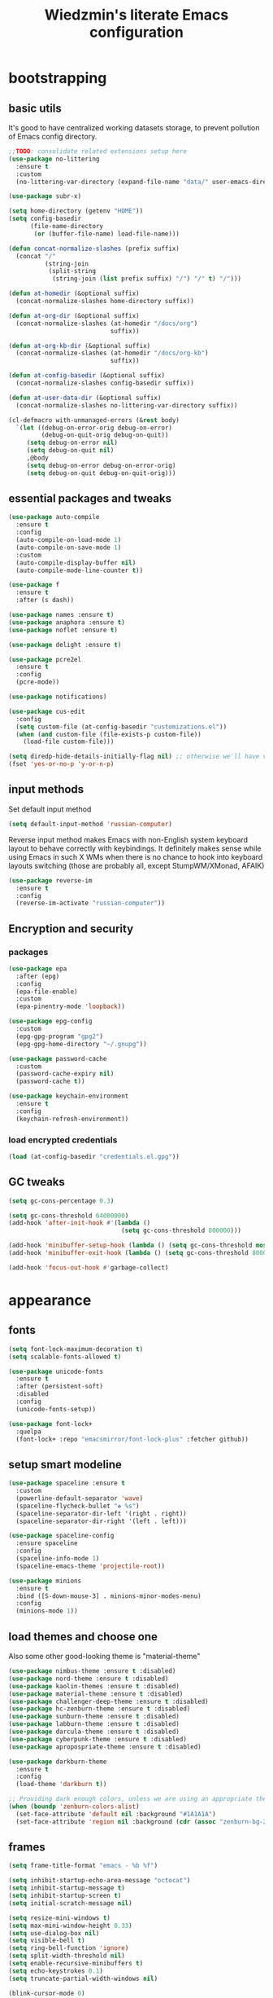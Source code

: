 #+TITLE: Wiedzmin's literate Emacs configuration
#+OPTIONS: toc:4 h:4

* bootstrapping
** basic utils
   It's good to have centralized working datasets storage,
   to prevent pollution of Emacs config directory.
   #+BEGIN_SRC emacs-lisp :tangle yes
     ;;TODO: consolidate related extensions setup here
     (use-package no-littering
       :ensure t
       :custom
       (no-littering-var-directory (expand-file-name "data/" user-emacs-directory)))
   #+END_SRC
   #+BEGIN_SRC emacs-lisp :tangle yes
     (use-package subr-x)

     (setq home-directory (getenv "HOME"))
     (setq config-basedir
           (file-name-directory
            (or (buffer-file-name) load-file-name)))

     (defun concat-normalize-slashes (prefix suffix)
       (concat "/"
               (string-join
                (split-string
                 (string-join (list prefix suffix) "/") "/" t) "/")))

     (defun at-homedir (&optional suffix)
       (concat-normalize-slashes home-directory suffix))

     (defun at-org-dir (&optional suffix)
       (concat-normalize-slashes (at-homedir "/docs/org")
                                 suffix))

     (defun at-org-kb-dir (&optional suffix)
       (concat-normalize-slashes (at-homedir "/docs/org-kb")
                                 suffix))

     (defun at-config-basedir (&optional suffix)
       (concat-normalize-slashes config-basedir suffix))

     (defun at-user-data-dir (&optional suffix)
       (concat-normalize-slashes no-littering-var-directory suffix))

     (cl-defmacro with-unmanaged-errors (&rest body)
       `(let ((debug-on-error-orig debug-on-error)
              (debug-on-quit-orig debug-on-quit))
          (setq debug-on-error nil)
          (setq debug-on-quit nil)
          ,@body
          (setq debug-on-error debug-on-error-orig)
          (setq debug-on-quit debug-on-quit-orig)))
   #+END_SRC
** essential packages and tweaks
   #+BEGIN_SRC emacs-lisp :tangle yes
     (use-package auto-compile
       :ensure t
       :config
       (auto-compile-on-load-mode 1)
       (auto-compile-on-save-mode 1)
       :custom
       (auto-compile-display-buffer nil)
       (auto-compile-mode-line-counter t))

     (use-package f
       :ensure t
       :after (s dash))

     (use-package names :ensure t)
     (use-package anaphora :ensure t)
     (use-package noflet :ensure t)

     (use-package delight :ensure t)

     (use-package pcre2el
       :ensure t
       :config
       (pcre-mode))

     (use-package notifications)

     (use-package cus-edit
       :config
       (setq custom-file (at-config-basedir "customizations.el"))
       (when (and custom-file (file-exists-p custom-file))
         (load-file custom-file)))

     (setq diredp-hide-details-initially-flag nil) ;; otherwise we'll have very clipped dired info
     (fset 'yes-or-no-p 'y-or-n-p)
   #+END_SRC
** input methods
   Set default input method
   #+BEGIN_SRC emacs-lisp :tangle yes
     (setq default-input-method 'russian-computer)
   #+END_SRC
   Reverse input method makes Emacs with non-English system keyboard layout
   to behave correctly with keybindings. It definitely makes sense while
   using Emacs in such X WMs when there is no chance to hook into keyboard
   layouts switching (those are probably all, except StumpWM/XMonad, AFAIK)
   #+BEGIN_SRC emacs-lisp :tangle (if (not (member (getenv "CURRENT_WM") '("stumpwm" "xmonad"))) "yes" "no")
     (use-package reverse-im
       :ensure t
       :config
       (reverse-im-activate "russian-computer"))
   #+END_SRC
** Encryption and security
*** packages
    #+BEGIN_SRC emacs-lisp :tangle yes
      (use-package epa
        :after (epg)
        :config
        (epa-file-enable)
        :custom
        (epa-pinentry-mode 'loopback))

      (use-package epg-config
        :custom
        (epg-gpg-program "gpg2")
        (epg-gpg-home-directory "~/.gnupg"))

      (use-package password-cache
        :custom
        (password-cache-expiry nil)
        (password-cache t))

      (use-package keychain-environment
        :ensure t
        :config
        (keychain-refresh-environment))
    #+END_SRC
*** load encrypted credentials
    #+BEGIN_SRC emacs-lisp :tangle yes
      (load (at-config-basedir "credentials.el.gpg"))
    #+END_SRC
** GC tweaks
   #+BEGIN_SRC emacs-lisp :tangle yes
     (setq gc-cons-percentage 0.3)

     (setq gc-cons-threshold 64000000)
     (add-hook 'after-init-hook #'(lambda ()
                                    (setq gc-cons-threshold 800000)))

     (add-hook 'minibuffer-setup-hook (lambda () (setq gc-cons-threshold most-positive-fixnum)))
     (add-hook 'minibuffer-exit-hook (lambda () (setq gc-cons-threshold 800000)))

     (add-hook 'focus-out-hook #'garbage-collect)
   #+END_SRC
* appearance
** fonts
   #+BEGIN_SRC emacs-lisp :tangle yes
     (setq font-lock-maximum-decoration t)
     (setq scalable-fonts-allowed t)

     (use-package unicode-fonts
       :ensure t
       :after (persistent-soft)
       :disabled
       :config
       (unicode-fonts-setup))

     (use-package font-lock+
       :quelpa
       (font-lock+ :repo "emacsmirror/font-lock-plus" :fetcher github))
   #+END_SRC
** setup smart modeline
   #+BEGIN_SRC emacs-lisp :tangle yes
     (use-package spaceline :ensure t
       :custom
       (powerline-default-separator 'wave)
       (spaceline-flycheck-bullet "❖ %s")
       (spaceline-separator-dir-left '(right . right))
       (spaceline-separator-dir-right '(left . left)))

     (use-package spaceline-config
       :ensure spaceline
       :config
       (spaceline-info-mode 1)
       (spaceline-emacs-theme 'projectile-root))

     (use-package minions
       :ensure t
       :bind ([S-down-mouse-3] . minions-minor-modes-menu)
       :config
       (minions-mode 1))
   #+END_SRC
** load themes and choose one
   Also some other good-looking theme is "material-theme"
   #+BEGIN_SRC emacs-lisp :tangle yes
     (use-package nimbus-theme :ensure t :disabled)
     (use-package nord-theme :ensure t :disabled)
     (use-package kaolin-themes :ensure t :disabled)
     (use-package material-theme :ensure t :disabled)
     (use-package challenger-deep-theme :ensure t :disabled)
     (use-package hc-zenburn-theme :ensure t :disabled)
     (use-package sunburn-theme :ensure t :disabled)
     (use-package labburn-theme :ensure t :disabled)
     (use-package darcula-theme :ensure t :disabled)
     (use-package cyberpunk-theme :ensure t :disabled)
     (use-package apropospriate-theme :ensure t :disabled)

     (use-package darkburn-theme
       :ensure t
       :config
       (load-theme 'darkburn t))

     ;; Providing dark enough colors, unless we are using an appropriate theme, Darkburn, for example
     (when (boundp 'zenburn-colors-alist)
       (set-face-attribute 'default nil :background "#1A1A1A")
       (set-face-attribute 'region nil :background (cdr (assoc "zenburn-bg-2" zenburn-colors-alist))))
   #+END_SRC
** frames
   #+BEGIN_SRC emacs-lisp :tangle yes
     (setq frame-title-format "emacs - %b %f")

     (setq inhibit-startup-echo-area-message "octocat")
     (setq inhibit-startup-message t)
     (setq inhibit-startup-screen t)
     (setq initial-scratch-message nil)

     (setq resize-mini-windows t)
     (setq max-mini-window-height 0.33)
     (setq use-dialog-box nil)
     (setq visible-bell t)
     (setq ring-bell-function 'ignore)
     (setq split-width-threshold nil)
     (setq enable-recursive-minibuffers t)
     (setq echo-keystrokes 0.1)
     (setq truncate-partial-width-windows nil)

     (blink-cursor-mode 0)
     (column-number-mode 1)
     (display-battery-mode 1)
     (global-font-lock-mode 1)
     (line-number-mode 1)
     (size-indication-mode 1)
     (tooltip-mode 0)
     (mouse-avoidance-mode 'jump)

     (use-package tool-bar
       :config
       (tool-bar-mode -1))

     (use-package scroll-bar
       :config
       (scroll-bar-mode -1)
       (when (>= emacs-major-version 25)
         (horizontal-scroll-bar-mode -1)))

     (use-package menu-bar
       :config
       (menu-bar-mode -1))

     (use-package popwin :ensure t)

     (use-package hl-line
       :config
       (global-hl-line-mode 1))

     (use-package volatile-highlights
       :ensure t
       :delight 'volatile-highlights-mode
       :config
       (volatile-highlights-mode 1))

     (use-package time
       :config
       (display-time)
       :custom
       (display-time-day-and-date t)
       ;; (display-time-form-list (list 'time 'load))
       (display-time-mail-file t)
       (display-time-default-load-average nil)
       (display-time-24hr-format t)
       (display-time-string-forms '( day " " monthname " (" dayname ") " 24-hours ":" minutes)))
   #+END_SRC
** uniquify buffer names
   #+BEGIN_SRC emacs-lisp :tangle yes
     (use-package uniquify
       :custom
       (uniquify-buffer-name-style 'post-forward)
       (uniquify-separator ":")
       (uniquify-ignore-buffers-re "^\\*")
       (uniquify-strip-common-suffix nil))
   #+END_SRC
* persistence
** save history
   #+BEGIN_SRC emacs-lisp :tangle yes
     (use-package savehist
       :config
       (savehist-mode t)
       :custom
       (savehist-save-minibuffer-history t)
       (savehist-autosave-interval 60)
       (history-length t)
       (history-delete-duplicates t)
       (savehist-additional-variables
             '(kill-ring
               search-ring
               regexp-search-ring)))
   #+END_SRC
** maintain recent files
   #+BEGIN_SRC emacs-lisp :tangle yes
     (use-package recentf
       :no-require t
       :config
       (use-package recentf-ext :ensure t)
       (add-to-list 'recentf-exclude no-littering-var-directory)
       (add-to-list 'recentf-exclude no-littering-etc-directory)
       (recentf-mode t)
       :custom
       (recentf-max-saved-items 250)
       (recentf-max-menu-items 15))
   #+END_SRC
** backups
   #+BEGIN_SRC emacs-lisp :tangle yes

     (use-package backup-each-save
       :ensure t
       :hook (after-save-hook . backup-each-save))

     (use-package backup-walker
       :ensure t
       :commands backup-walker-start) ;TODO: bind to key and other stuff

     (setq delete-by-moving-to-trash t)
   #+END_SRC
** concurrency and caching
   Simultaneous edits still will be detected when saving is made. But disabling lock files prevents our working
   dirs from being clobbered with.
   #+BEGIN_SRC emacs-lisp :tangle yes
     (setf create-lockfiles nil)
   #+END_SRC
   If you're saving an elisp file, likely the .elc is no longer valid.
   #+BEGIN_SRC emacs-lisp :tangle yes
     (add-hook 'after-save-hook
               (lambda ()
               (if (and (equal major-mode 'emacs-lisp-mode)
                        (file-exists-p (concat buffer-file-name "c")))
                     (delete-file (concat buffer-file-name "c")))))
   #+END_SRC
* common
** emacs server
   #+BEGIN_SRC emacs-lisp :tangle yes
     (use-package server
       :preface
       (defun custom/server-save-edit ()
         (interactive)
         (save-buffer)
         (server-edit))
       (defun custom/save-buffer-clients-on-exit ()
         (interactive)
         (if (and (boundp 'server-buffer-clients) server-buffer-clients)
             (server-save-edit)
           (save-buffers-kill-emacs t)))
       :hook (server-visit-hook . (lambda () (local-set-key (kbd "C-c C-c") 'custom/server-save-edit)))
       :config
       (unless (and (string-equal "root" (getenv "USER"))
                    (server-running-p))
         (require 'server)
         (server-start))
       (advice-add 'save-buffers-kill-terminal :before 'custom/save-buffer-clients-on-exit))
   #+END_SRC
** mode lists for formatting reference
   #+BEGIN_SRC emacs-lisp :tangle yes
     ;; clean trailing whitespaces automatically
     (setq custom/trailing-whitespace-modes
           '(
             c++-mode
             c-mode
             haskell-mode
             emacs-lisp-mode
             lisp-mode
             python-mode
             js-mode
             js2-mode
             html-mode
             lua-mode
             yaml-mode
             ))
     ;; untabify some modes
     (setq custom/untabify-modes
           '(
             haskell-mode
             emacs-lisp-mode
             lisp-mode
             python-mode
             ))
     ;; sexp-based editing modes list
     (setq custom/sexp-editing-modes
           '(
             lisp-mode
             emacs-lisp-mode
             ))
   #+END_SRC
** some ubiquitous packages
*** hydra
    #+BEGIN_SRC emacs-lisp :tangle yes
      (use-package hydra
        :ensure t
        :config
        (set-face-attribute 'hydra-face-blue nil :foreground "#00bfff"))
    #+END_SRC
*** ivy-based
    #+BEGIN_SRC emacs-lisp :tangle yes
      (use-package ivy
        :ensure t
        :delight ivy-mode
        :bind (("C-x b" . ivy-switch-buffer)
               ("M-<f12>" . ivy-switch-buffer)
               ("<f10>" . ivy-resume)
               ("C-c v" . ivy-push-view)
               ("C-c V" . ivy-pop-view))
        :config
        (ivy-mode 1)
        :custom-face
        (ivy-current-match ((t (:background "gray1"))))
        :custom
        (ivy-display-style 'fancy)
        (ivy-use-selectable-prompt t "Make the prompt line selectable")
        (ivy-use-virtual-buffers t) ;; add 'recentf-mode’and bookmarks to 'ivy-switch-buffer'.
        (ivy-height 20) ;; number of result lines to display
        (ivy-count-format "%d/%d ")
        (ivy-initial-inputs-alist nil) ;; no regexp by default
        (ivy-re-builders-alist
         ;; allow input not in order
         '((read-file-name-internal . ivy--regex-fuzzy)
           (t . ivy--regex-ignore-order))))

      (use-package amx
        :ensure t
        :bind ("M-x" . amx)
        :custom
        (amx-backend 'ivy)
        (amx-save-file (at-user-data-dir "amx-items")))

      (use-package counsel
        :ensure t
        :after (swiper)
        :delight counsel-mode
        :init
        (require 'iso-transl)
        :bind (([remap menu-bar-open] . counsel-tmm)
               ([remap insert-char] . counsel-unicode-char)
               ([remap isearch-forward] . counsel-grep-or-swiper)
               ("C-x C-f" . counsel-find-file)
               ("C-h L" . counsel-locate)
               ("M-y" . counsel-yank-pop)
               ("C-c C-SPC" . counsel-mark-ring)
               ("C-x C-r" . counsel-recentf)
               ("C-c C-." . counsel-fzf)
               ("C-c w" . counsel-wmctrl)
               ;; ("<f10>" . counsel-tmm)
               :map help-map
               ("f" . counsel-describe-function)
               ("v" . counsel-describe-variable)
               ("b" . counsel-descbinds)
               ("l" . counsel-find-library)
               :prefix-map custom-help-prefix-map
               :prefix "<f1>"
               ("f" . counsel-describe-function)
               ("v" . counsel-describe-variable)
               ("l" . counsel-find-library)
               ("b" . counsel-descbinds)
               ("i" . counsel-info-lookup-symbol)
               :map iso-transl-ctl-x-8-map
               ("RET" . counsel-unicode-char)
               :map ivy-minibuffer-map
               ("M-y" . ivy-next-line))
        :custom
        (counsel-git-cmd "rg --files")
        (counsel-grep-base-command "rg -i -M 120 --no-heading --line-number --color never '%s' %s")
        (counsel-rg-base-command "rg -i -M 120 --no-heading --line-number --color never %s .")
        :config
        (counsel-mode))

      (use-package ivy-hydra
        :ensure t
        :after (ivy))

      (use-package ivy-rich
        :ensure t
        :after (ivy)
        :defines ivy-rich-abbreviate-paths ivy-rich-switch-buffer-name-max-length
        :custom
        (ivy-rich-switch-buffer-name-max-length 60 "Increase max length of buffer name.")
        :config
        (setq ivy-rich-abbreviate-paths t)
        (setq ivy-rich-switch-buffer-name-max-length 60)
        (dolist (cmd
                 '(ivy-switch-buffer
                   ivy-switch-buffer-other-window
                   counsel-projectile-switch-to-buffer))
          (ivy-set-display-transformer cmd #'ivy-rich-switch-buffer-transformer)))

      (use-package ivy-xref
        :ensure t
        :custom
        (xref-show-xrefs-function #'ivy-xref-show-xrefs "Use Ivy to show xrefs"))

      (use-package ivy-dired-history
        :ensure t
        :after (dired savehist)
        :config
        (add-to-list 'savehist-additional-variables 'ivy-dired-history-variable))

      (defun custom/open-encrypted-document ()
        (interactive)
        (ivy-read "Various documents: "
                  (funcall #'(lambda () (f-files (at-homedir "/docs/enc") nil t)))
                  :action #'(lambda (candidate)
                              (find-file candidate))
                  :require-match t
                  :caller 'custom/open-encrypted-document))

      (defun custom/open-org-file ()
        (interactive)
        (ivy-read "Org files: "
                  (funcall #'(lambda () (f-files (at-org-dir) nil t)))
                  :action #'(lambda (candidate)
                              (find-file candidate))
                  :require-match t
                  :caller 'custom/open-org-file))

      (defun custom/open-org-kb-file ()
        (interactive)
        (ivy-read "Org files: "
                  (funcall #'(lambda () (f-files (at-org-kb-dir) nil t)))
                  :action #'(lambda (candidate)
                              (find-file candidate))
                  :require-match t
                  :caller 'custom/open-org-kb-file))

      (defhydra hydra-custom-counsel (:idle 1.0)
        ("e" custom/open-encrypted-document "open encrypted document")
        ("o" custom/open-org-file "open Org file")
        ("k" custom/open-org-kb-file "open Org KB file")
        ("q" nil "cancel"))
      (global-set-key (kbd "C-c r") 'hydra-custom-counsel/body)
    #+END_SRC
*** other
    #+BEGIN_SRC emacs-lisp :tangle yes
      ;;TODO: automate insertion of tramp[+docker] links (yasnippet/whatever)
      (use-package tramp
        :config
        (setq tramp-default-method "ssh")
        (setq tramp-ssh-controlmaster-options "")
        (setq tramp-default-proxies-alist nil)
        (add-to-list 'tramp-default-proxies-alist
                     '(".*" "\\`.+\\'" "/ssh:%h:"))
        (add-to-list 'tramp-default-proxies-alist
                     '(nil "\\`root\\'" "/ssh:%h:"))
        (add-to-list 'tramp-default-proxies-alist
                     '("10\\.0\\." nil nil))
        (add-to-list 'tramp-default-proxies-alist
                     `((regexp-quote ,(system-name)) nil nil)))

      (use-package crux :ensure t)

      (use-package paradox
        :ensure t
        :after (seq let-alist spinner hydra)
        :commands paradox-list-packages
        :custom
        (paradox-execute-asynchronously t)
        (paradox-column-width-package 27)
        (paradox-column-width-version 13)
        (paradox-github-token private/paradox-github-token)
        :config
        (remove-hook 'paradox-after-execute-functions #'paradox--report-buffer-print))

      (use-package files
        :preface
        (defun custom/trailing-whitespace-hook ()
          (when (member major-mode custom/trailing-whitespace-modes)
            (delete-trailing-whitespace)))
        (defun custom/untabify-hook ()
          (when (member major-mode custom/untabify-modes)
            (untabify (point-min) (point-max))))
        :hook
        (before-save-hook . (custom/trailing-whitespace-hook custom/untabify-hook))
        :config
        (when (> emacs-major-version 25) (auto-save-visited-mode 1))
        :custom
        (require-final-newline t)
        ;; backup settings
        (auto-save-default nil)
        (backup-by-copying t)
        (backup-by-copying-when-linked t)
        (backup-directory-alist '(("." . "~/.cache/emacs/backups")))
        (delete-old-versions -1)
        (kept-new-versions 6)
        (kept-old-versions 2)
        (version-control t))
    #+END_SRC
** some keyboard related stuff
   #+BEGIN_SRC emacs-lisp :tangle yes
     (when (eq system-type 'gnu-linux)
       (setq x-alt-keysym 'meta))

     (defun custom/keys-describe-prefixes ()
       (interactive)
       (with-output-to-temp-buffer "*Bindings*"
         (dolist (letter-group (list
                                (cl-loop for c from ?a to ?z
                                         collect (string c))
                                (cl-loop for c from ?α to ?ω
                                         collect (string c))))
           (dolist (prefix '("" "C-" "M-" "C-M-"))
             (princ (mapconcat
                     (lambda (letter)
                       (let ((key (concat prefix letter)))
                         (format ";; (global-set-key (kbd \"%s\") '%S)"
                                 key
                                 (key-binding (kbd key)))))
                     letter-group
                     "\n"))
             (princ "\n\n")))))

     (use-package speed-type
       :ensure t
       :commands speed-type-region speed-type-buffer speed-type-text)

     (use-package keyfreq
       :ensure t
       :config
       (keyfreq-mode 1)
       (keyfreq-autosave-mode 1))

     (use-package which-key
       :ensure t
       :config
       (which-key-setup-side-window-right)
       (which-key-mode))
   #+END_SRC
** tweaks
   Enable functions that are disabled by default
   #+BEGIN_SRC emacs-lisp :tangle yes
     (put 'dired-find-alternate-file 'disabled nil)
     (put 'downcase-region 'disabled nil)
     (put 'erase-buffer 'disabled nil)
     (put 'narrow-to-region 'disabled nil)
     (put 'scroll-left 'disabled nil)
     (put 'scroll-right 'disabled nil)
     (put 'set-goal-column 'disabled nil)
     (put 'upcase-region 'disabled nil)

     (setq disabled-command-function nil)
   #+END_SRC
   world time
   #+BEGIN_SRC emacs-lisp :tangle yes
     (setq display-time-world-list
           '(("Europe/Moscow" "Moscow")))
   #+END_SRC
   local variables processing
   #+BEGIN_SRC emacs-lisp :tangle yes
     (setq enable-local-variables nil)
   #+END_SRC
   warnings processing
   #+BEGIN_SRC emacs-lisp :tangle yes
     (setq warning-suppress-types nil)
   #+END_SRC
** encodings
   #+BEGIN_SRC emacs-lisp :tangle yes
     (setq locale-coding-system 'utf-8)

     (define-coding-system-alias 'UTF-8 'utf-8)
     (define-coding-system-alias 'utf-8-emacs 'utf-8) ; needed by bbdb...
     (define-coding-system-alias 'utf_8 'utf-8)

     (prefer-coding-system 'utf-8)

     (set-buffer-file-coding-system 'utf-8 'utf-8-unix)
     (set-default buffer-file-coding-system 'utf-8-unix)
     (set-default-coding-systems 'utf-8)
     (set-keyboard-coding-system 'utf-8)
     (set-selection-coding-system 'utf-8)
     (set-terminal-coding-system 'utf-8)
     (set-clipboard-coding-system 'utf-8)
   #+END_SRC
** debug snippets
*** show last command in minibuffer
     #+BEGIN_SRC emacs-lisp :tangle yes
       (defun custom/print-last-command ()
         (message "last command was: %s" last-command))

       (defvar last-command-debug-p nil)

       (let ((last-command-debug-p nil))
         (global-set-key (kbd "C-c C-g")
                         (lambda ()
                           (interactive)
                           (if last-command-debug-p
                               (progn
                                 (add-hook 'post-command-hook 'custom/print-last-command)
                                 (setq last-command-debug-p nil))
                             (progn
                               (remove-hook 'post-command-hook 'custom/print-last-command)
                               (setq last-command-debug-p t))))))

     #+END_SRC
* navigate
** URLs, links and TAPs
   #+BEGIN_SRC emacs-lisp :tangle yes
     (define-namespace custom/

     ;;TODO: make implemetation less straightforward or find "right way" to do it
     (defun process-thing-at-point ()
       (interactive)
       (cond
        ((equal major-mode 'ag-mode) (compile-goto-error))
        ((or (equal major-mode 'org-agenda-mode)
             (equal major-mode 'org-mode)) (org-return))
        ((or (equal major-mode 'jabber-chat-mode)
             (equal major-mode 'erc-mode)) (browse-url (thing-at-point 'url t)))
        (t (browse-url (thing-at-point 'url t)))))

     ;;TODO: find a common way for all url-browsing functionality in config
     ;;to handle special cases like spaces in urls, etc.
     (defun open-urls-in-region (beg end)
       "Open URLs between BEG and END."
       (interactive "r")
       (save-excursion
         (save-restriction
           (let ((urls))
             (narrow-to-region beg end)
             (goto-char (point-min))
             (while (re-search-forward org-plain-link-re nil t)
               (push (thing-at-point 'url) urls))
             (dolist (url (reverse urls))
               (browse-url url))))))

     (defun find-url-backward ()
       (interactive)
       (re-search-backward org-plain-link-re nil t)
       (forward-word))

     (defun find-url-forward ()
       (interactive)
       (re-search-forward org-plain-link-re nil t)
       (re-search-backward org-plain-link-re nil t)
       (forward-word))

     )

     (use-package link-hint
       :ensure t
       :custom
       (link-hint-avy-style 'de-bruijn))

     (use-package browse-url
       :if (and (eq system-type 'gnu/linux)
                (eq window-system 'x))
       :preface
       (defun feh-browse (url &rest ignore)
         "Browse image using feh."
         (interactive (browse-url-interactive-arg "URL: "))
         (start-process (concat "feh " url) nil "feh" url))
       (defun mpv-browse (url &rest ignore)
         "Browse video using mpv."
         (interactive (browse-url-interactive-arg "URL: "))
         (start-process (concat "mpv --loop-file=inf" url) nil "mpv" "--loop-file=inf" url))
       (defvar browse-url-images-re
         '("\\.\\(jpe?g\\|png\\)\\(:large\\|:orig\\)?\\(\\?.*\\)?$"
           "^https?://pics\\.livejournal\\.com/.*/pic/"
           "^https?://l-userpic\\.livejournal\\.com/")
         "Image URLs regular expressions list.")
       (defvar browse-url-videos-re
         '("\\.\\(gifv?\\|avi\\|AVI\\|mp[4g]\\|MP4\\|webm\\)$"
           "^https?://\\(www\\.youtube\\.com\\|youtu\\.be\\|coub\\.com\\|vimeo\\.com\\|www\\.liveleak\\.com\\)/"
           "^https?://www\\.facebook\\.com/.*/videos?/"))
       :custom
       (browse-url-browser-function 'browse-url-generic)
       (browse-url-generic-program "xdg-open")
       :config
       (setq browse-url-browser-function
             (append
              (mapcar (lambda (re)
                        (cons re #'eww-browse-url))
                      browse-url-images-re)
              (mapcar (lambda (re)
                        (cons re #'mpv-browse))
                      browse-url-videos-re)
              '(("." . browse-url-xdg-open)))))
   #+END_SRC
** cursor positioning
   #+BEGIN_SRC emacs-lisp :tangle yes
     (define-namespace custom/

     ;;Make cursor stay in the same column when scrolling using pgup/dn.
     ;;Previously pgup/dn clobbers column position, moving it to the
     ;;beginning of the line.
     ;;<http://www.dotemacs.de/dotfiles/ElijahDaniel.emacs.html>
     (defadvice scroll-up (around ewd-scroll-up first act)
       "Keep cursor in the same column."
       (let ((col (current-column)))
         ad-do-it
         (move-to-column col)))
     (defadvice scroll-down (around ewd-scroll-down first act)
       "Keep cursor in the same column."
       (let ((col (current-column)))
         ad-do-it
         (move-to-column col)))

     )

     (setq scroll-preserve-screen-position 'always)

     (use-package saveplace
       :disabled
       :config
       (save-place-mode 1))

     ;; reduce point movement lag, see https://emacs.stackexchange.com/questions/28736/emacs-pointcursor-movement-lag/28746
     (setq auto-window-vscroll nil)
   #+END_SRC
** frames spawning
    #+BEGIN_SRC emacs-lisp :tangle yes
      (defun custom/update-frames (heads-count)
        (let* ((frames-count (length (frame-list)))
               (diff-count (- heads-count frames-count))
               (diff-count-abs (abs diff-count)))
          (cond
           ((plusp diff-count)
            (dotimes (i diff-count-abs)
              (make-frame-command)))
           ((minusp diff-count)
            (let ((frame (selected-frame)))
              (dolist (fr (frame-list))
                (unless (eq fr frame) (condition-case nil (delete-frame fr) (error nil))))))
           (t t))))
    #+END_SRC
** unset keybindings
    #+BEGIN_SRC emacs-lisp :tangle yes
      (global-unset-key (kbd "C-s"))
      (global-unset-key (kbd "C-r"))
      (global-unset-key (kbd "C-M-s"))
      (global-unset-key (kbd "C-M-r"))
      (global-unset-key (kbd "C-x C-b"))
    #+END_SRC
** special modes navigation
   #+BEGIN_SRC emacs-lisp :tangle yes
     (use-package beginend
       :ensure t
       :delight beginend-global-mode beginend-prog-mode beginend-magit-status-mode
       :config
       (beginend-global-mode))
   #+END_SRC
** projects
   #+BEGIN_SRC emacs-lisp :tangle yes
     (use-package projectile
       :ensure t
       :delight (projectile-mode " prj")
       :bind ("C-x j j" . projectile-switch-project)
       :demand t
       :custom
       (projectile-enable-caching t)
       (projectile-require-project-root nil)
       (projectile-completion-system 'ivy)
       (projectile-tags-command "find %s -type f -print | egrep -v \"/[.][a-zA-Z]\" | etags -")
       :config
       (def-projectile-commander-method ?d
         "Open project root in dired."
         (projectile-dired))
       (def-projectile-commander-method ?g
         "Search in project."
         (counsel-rg))
       (add-to-list 'projectile-other-file-alist '("html" "js"))
       (add-to-list 'projectile-other-file-alist '("js" "html"))
       (setq projectile-switch-project-action 'projectile-commander)
       (projectile-global-mode 1))

     (use-package counsel-projectile
       :ensure t
       :after (counsel projectile)
       :bind ("C-x j j" . 'counsel-projectile-switch-project)
       :config
       (setq projectile-switch-project-action 'counsel-projectile-switch-project))

   #+END_SRC
** dired
   #+BEGIN_SRC emacs-lisp :tangle yes
     (use-package dired
       :commands dired
       :hook (dired-mode-hook . auto-revert-mode)
       :bind (([remap list-directory] . dired)
              :map dired-mode-map
              ("C-c C-m" . custom/get-file-md5)
              ("e" . (lambda ()
                       (interactive)
                       (when (derived-mode-p 'dired-mode)
                         (if (file-directory-p (dired-get-filename))
                             (message "Directories cannot be opened in EWW")
                           (eww-open-file (dired-get-file-for-visit))))))
              ("C-x C-k" . dired-do-delete))
       :custom
       (dired-recursive-deletes 'top) ;; Allows recursive deletes
       (dired-dwim-target t)
       (dired-listing-switches "-lah1v --group-directories-first")
       :config
       (use-package dired-filetype-face :ensure t)
       (use-package dired+
         :ensure t
         :disabled
         :custom
         (diredp-ignored-file-name 'green-face)
         (diredp-other-priv 'white-face)
         (diredp-rare-priv 'white-red-face)
         (diredp-compressed-file-suffix 'darkyellow-face))
       (use-package wdired
         :bind (:map dired-mode-map
                ("r" . wdired-change-to-wdired-mode))
         :custom
         (wdired-allow-to-change-permissions 'advanced))
       (use-package dired-narrow
         :ensure t
         :bind (:map dired-mode-map
                ("/" . dired-narrow)))
       (use-package dired-quick-sort
         :ensure t
         :config
         (dired-quick-sort-setup))
       (use-package diredfl
         :ensure t
         :config
         (diredfl-global-mode))
       (use-package dired-x))

     (use-package dired-x
       :config
       ;; do not bind C-x C-j, it may be binded later
       (setq dired-bind-jump nil))

     (use-package dired-hide-dotfiles
       :ensure t
       :after (dired)
       :bind
       (:map dired-mode-map
             ("." . dired-hide-dotfiles-mode))
       :hook
       (dired-mode . dired-hide-dotfiles-mode))

     ;; Reload dired after making changes
     (--each '(dired-do-rename
               dired-create-directory
               wdired-abort-changes)
       (eval `(defadvice ,it (after revert-buffer activate)
                (revert-buffer))))
   #+END_SRC
** search
   #+BEGIN_SRC emacs-lisp :tangle yes
     (use-package occur-context-resize
       :ensure t
       :hook (occur-mode-hook . occur-context-resize-mode))

     (use-package phi-search
       :ensure t
       :commands phi-search phi-search-backward
       :hook (isearch-mode-hook . phi-search-from-isearch-mc/setup-keys)
       :config
       (use-package phi-search-mc
         :ensure t
         :config
         (phi-search-mc/setup-keys)))

     ;;TODO: try to make analog of counsel-ag(?) in terms of ivy-occur(?) activation (to process to wgrep afterwards)
     (use-package socyl
       :ensure t
       :commands socyl-search-regexp
       :custom
       (socyl-backend 'ripgrep))

     (use-package wgrep
       :ensure t
       :bind (:map grep-mode-map
              ("C-x C-q" . wgrep-change-to-wgrep-mode)
              ("C-c C-c" . wgrep-finish-edit)))

     (defadvice occur-mode-goto-occurrence (after close-occur activate)
       (delete-other-windows))

     (use-package imenu-anywhere
       :ensure t
       :disabled ;;TODO: rebind and reenable
       :commands ivy-imenu-anywhere
       :bind ("C->" . ivy-imenu-anywhere))
   #+END_SRC
*** inline tasks navigation
    with credits to `github.com/hlissner/doom-emacs` project
    #+BEGIN_SRC emacs-lisp :tangle yes
      (defvar prog-inline-task-tags
        '(("TODO"  . warning)
          ("FIXME" . error))
        "An alist of tags for `prog-inline-tasks' to include in its search, whose CDR is the
      face to render it with.")

      (defun prog-inline--tasks-candidates (tasks)
        "Generate a list of task tags (specified by `prog-inline-task-tags') for
      `prog-inline-tasks'."
        (let* ((max-type-width
                (cl-loop for task in prog-inline-task-tags maximize (length (car task))))
               (max-desc-width
                (cl-loop for task in tasks maximize (length (cl-cdadr task))))
               (max-width (max (- (frame-width) (1+ max-type-width) max-desc-width)
                               25)))
          (cl-loop
           with fmt = (format "%%-%ds %%-%ds%%s%%s:%%s" max-type-width max-width)
           for alist in tasks
           collect
           (let-alist alist
             (format fmt
                     (propertize .type 'face (cdr (assoc .type prog-inline-task-tags)))
                     (substring .desc 0 (min max-desc-width (length .desc)))
                     (propertize " | " 'face 'font-lock-comment-face)
                     (propertize (abbreviate-file-name .file) 'face 'font-lock-keyword-face)
                     (propertize .line 'face 'font-lock-constant-face))))))

      (defun prog-inline--tasks (target)
        (let* (case-fold-search
               (task-tags (mapcar #'car prog-inline-task-tags))
               (cmd
                (format "%s -H -S --no-heading -- %s %s"
                        (or (when-let* ((bin (executable-find "rg")))
                              (concat bin " --line-number"))
                            (when-let* ((bin (executable-find "ag")))
                              (concat bin " --numbers"))
                            (error "ripgrep & the_silver_searcher are unavailable"))
                        (shell-quote-argument
                         (concat "\\s("
                                 (string-join task-tags "|")
                                 ")([\\s:]|\\([^)]+\\):?)"))
                        target)))
          (save-match-data
            (cl-loop with out = (shell-command-to-string cmd)
                     for x in (and out (split-string out "\n" t))
                     when (condition-case-unless-debug ex
                              (string-match
                               (concat "^\\([^:]+\\):\\([0-9]+\\):.+\\("
                                       (string-join task-tags "\\|")
                                       "\\):?\\s-*\\(.+\\)")
                               x)
                            (error
                             (message! (red "Error matching task in file: (%s) %s"
                                            (error-message-string ex)
                                            (car (split-string x ":"))))
                             nil))
                     collect `((type . ,(match-string 3 x))
                               (desc . ,(match-string 4 x))
                               (file . ,(match-string 1 x))
                               (line . ,(match-string 2 x)))))))

      (defun prog-inline--tasks-open-action (x)
        "Jump to the file and line of the current task."
        (let ((location (cadr (split-string x " | ")))
              (type (car (split-string x " "))))
          (cl-destructuring-bind (file line) (split-string location ":")
            (with-ivy-window
              (find-file (expand-file-name file (projectile-project-root)))
              (goto-char (point-min))
              (forward-line (1- (string-to-number line)))
              (search-forward type (line-end-position) t)
              (backward-char (length type))
              (recenter)))))

      ;;;###autoload
      (defun prog-inline-tasks (&optional arg)
        "Search through all TODO/FIXME tags in the current project. If ARG, only
      search current file. See `prog-inline-task-tags' to customize what this searches for."
        (interactive "P")
        (ivy-read (format "Tasks (%s): "
                          (if arg
                              (concat "in: " (file-relative-name buffer-file-name))
                            "project"))
                  (prog-inline--tasks-candidates
                   (prog-inline--tasks (if arg buffer-file-name (projectile-project-root))))
                  :action #'prog-inline--tasks-open-action
                  :caller 'prog-inline-tasks))
    #+END_SRC

    #+RESULTS:
    : prog-inline-tasks

** operations with windows/frames
   #+BEGIN_SRC emacs-lisp :tangle yes
     (use-package windmove
       :bind
       (("C-s-<up>" . windmove-up)
        ("C-s-<down>" . windmove-down)
        ("C-s-<left>" . windmove-left)
        ("C-s-<right>" . windmove-right)))

     (use-package winner
       :config
       (winner-mode 1))

     (use-package golden-ratio
       :ensure t
       :delight golden-ratio-mode
       :init
       (golden-ratio-mode 1))

     (use-package framemove
       :ensure t
       :disabled
       :custom
       (framemove-hook-into-windmove t))

     (use-package windsize
       :ensure t
       :disabled ; have no sense with golden-ratio enabled
       :bind
       (("C-s-k" . windsize-up)
        ("C-s-j" . windsize-down)
        ("C-s-h" . windsize-left)
        ("C-s-l" . windsize-right)))

     (use-package ace-window
       :ensure t
       :after (avy)
       :commands ace-window
       :custom
       (aw-background nil)
       (aw-leading-char-style 'char)
       (aw-keys '(?a ?s ?d ?f ?g ?h ?j ?k ?l) "Use home row for selecting.")
       (aw-scope 'global "Highlight all frames.")
       :config
       (set-face-attribute 'aw-mode-line-face nil :foreground "white")
       :custom-face (aw-leading-char-face ((t (:inherit ace-jump-face-foreground :height 3.0)))))

     (use-package tile
       :ensure t
       :commands tile)

     (use-package transpose-frame
       :ensure t
       :commands transpose-frame)
   #+END_SRC
** scope
   #+BEGIN_SRC emacs-lisp :tangle yes
     (use-package ibuffer
       :commands ibuffer
       :bind (([remap list-buffers] . ibuffer)
              :map ibuffer-mode-map
              ("/ ." . (lambda (qualifier)
                         (interactive "sFilter by extname: ")
                         (ibuffer-filter-by-filename (concat "\\." qualifier "$"))))
              ("M-o" . other-window)) ; was ibuffer-visit-buffer-1-window
       :hook (ibuffer-mode-hook . (lambda ()
                                    ;; Make sure we're always using our buffer groups
                                    (ibuffer-switch-to-saved-filter-groups "default")))
       :custom
       (ibuffer-default-sorting-mode 'major-mode) ;recency
       (ibuffer-always-show-last-buffer :nomini)
       (ibuffer-default-shrink-to-minimum-size t)
       (ibuffer-jump-offer-only-visible-buffers t)
       (ibuffer-saved-filters
        '(("dired" ((mode . dired-mode)))
          ("foss" ((filename . "foss")))
          ("pets" ((filename . "pets")))
          ("jabberchat" ((mode . jabber-chat-mode)))
          ("orgmode" ((mode . org-mode)))
          ("elisp" ((mode . emacs-lisp-mode)))
          ("fundamental" ((mode . fundamental-mode)))
          ("haskell" ((mode . haskell-mode)))))
       (ibuffer-saved-filter-groups custom/ibuffer-saved-filter-groups))

     (use-package ibuffer-vc
       :ensure t
       :hook (ibuffer-hook . (lambda ()
                               (ibuffer-vc-set-filter-groups-by-vc-root)
                               (unless (eq ibuffer-sorting-mode 'alphabetic)
                                 (ibuffer-do-sort-by-alphabetic)))))

     (use-package recursive-narrow :ensure t)
   #+END_SRC
** warping
   #+BEGIN_SRC emacs-lisp :tangle yes
     (use-package swiper
       :ensure t
       :commands swiper swiper-multi swiper-occur
       :bind ("C-s" . swiper)
       :custom
       (swiper-include-line-number-in-search t)
       :custom-face (swiper-match-face-1 ((t (:background "#dddddd"))))
       :custom-face (swiper-match-face-2 ((t (:background "#bbbbbb" :weight bold))))
       :custom-face (swiper-match-face-3 ((t (:background "#bbbbff" :weight bold))))
       :custom-face (swiper-match-face-4 ((t (:background "#ffbbff" :weight bold)))))

     (use-package avy
       :ensure t
       :custom
       (avy-timeout-seconds 0.5)
       :custom-face (avy-goto-char-timer-face ((nil (:foreground "green" :weight bold)))))

     (use-package filecache)
   #+END_SRC
** hydras and keybindings
   #+BEGIN_SRC emacs-lisp :tangle yes
     ;;TODO: plan docstring
     (defhydra hydra-window (:idle 1.0)
       "window"
       ("<left>" windmove-left "left" :color blue)
       ("<down>" windmove-down "down" :color blue)
       ("<up>" windmove-up "up" :color blue)
       ("<right>" windmove-right "right" :color blue)
       ("w" ace-window "ace" :color blue)
       ("=" text-scale-increase)
       ("-" text-scale-decrease)
       ("t" tile :color blue)
       ("T" transpose-frame "transpose")
       ("i" flip-frame "flip")
       ("o" flop-frame "flop")
       ("r" rotate-frame "rotate")
       ("n" make-frame-command "create frame" :color blue)
       ("k" delete-frame "delete frame" :color blue)
       ("s" delete-other-frames "delete other frames" :color blue)
       ("q" nil "cancel"))
     (global-set-key (kbd "<f2>") 'hydra-window/body)

     (defhydra hydra-history ()
       ("y" counsel-yank-pop)
       ("m" counsel-mark-ring)
       ("c" counsel-command-history)
       ("e" counsel-expression-history)
       ("p" counsel-package)
       ("b" backup-walker-start)
       ("q" nil "cancel"))
     (global-set-key (kbd "<f9>") 'hydra-history/body)

     (defhydra hydra-projects (:color teal :idle 1.0)
       "
       PROJECT: %(projectile-project-root)
       Project               More                              Search
       --------------------------------------------------------------------------------
       _i_nvalidate cache    _c_ommander                       _r_egexp
       _I_buffer             _d_ired                           a_g_
       _k_ill buffers        recent_f_                         _m_ulti-swoop
                             _s_witch project
                             _h_elm-projectile
       "
       ("I" ibuffer)
       ("i" projectile-invalidate-cache)
       ("k" projectile-kill-buffers)
       ("c" projectile-commander)
       ("d" projectile-dired)
       ("f" projectile-recentf)
       ("s" counsel-projectile-switch-project)
       ("h" projectile-find-file)
       ("r" socyl-search-regexp)
       ("g" counsel-rg)
       ("G" (lambda () (interactive)
              (counsel-rg (thing-at-point 'symbol) (projectile-project-root))))
       ("l" counsel-git-log)
       ("m" swiper-multi))
     (global-set-key (kbd "<f8>") 'hydra-projects/body)

     (defhydra hydra-navigate ()
       "
       Locate                  Narrow/widen               Links
       -----------------------------------------------------------------------
       _i_ search TAP          _r_egion                   _f_ hint & open
       _o_ search query        _d_efun                    _y_ hint & copy
       <prior> URL backward    defun + _C_omments         select w_3_m buffer
       <next>  URL forward     _w_iden                    open _u_rls in region
       _>_ reposition buffer   recursive _N_arrow DWIM
       counsel-_I_menu         recursive wi_D_en DWIM

       _<return>_ Execute TAP
       "
       ("i" (lambda () (interactive) (swiper (thing-at-point 'symbol))) :color blue)
       ("o" (lambda () (interactive) (swiper "")) :color blue)
       ("<prior>" custom/find-url-backward "previous url")
       ("<next>" custom/find-url-forward "next url")
       (">" reposition-window :color blue)
       ("r" narrow-to-region :color blue)
       ("d" narrow-to-defun :color blue)
       ("C" narrow-to-defun+comments-above :color blue)
       ("w" widen :color blue)
       ("N" recursive-narrow-or-widen-dwim)
       ("D" recursive-widen-dwim)
       ("f" link-hint-open-link :color blue)
       ("y" link-hint-copy-link :color blue)
       ("3" w3m-select-buffer :color blue)
       ("u" custom/open-urls-in-region :color blue)
       ("I" counsel-imenu :color blue)
       ("t" prog-inline-tasks :color blue)
       ("<return>" custom/process-thing-at-point "execute ;)" :color blue))
     (global-set-key (kbd "<f3>") 'hydra-navigate/body)

     (global-set-key [remap kill-buffer] #'kill-this-buffer)
   #+END_SRC
* editing
** custom utils
   #+BEGIN_SRC emacs-lisp :tangle yes
     (define-namespace custom/

     ;; TODO implement variant with path for some VCS-controlled tree
     (defun copy-file-name-to-clipboard ()
       "Copy the current buffer file name to the clipboard."
       (interactive)
       (let ((filename (if (equal major-mode 'dired-mode)
                           default-directory
                         (buffer-file-name))))
         (when filename
           (kill-new filename)
           (message "Copied buffer file name '%s' to the clipboard." filename))))

     (defun get-file-md5 ()
       (interactive)
       (when (derived-mode-p 'dired-mode)
         (let ((abs-file-name (dired-get-filename)))
           (unless (file-directory-p abs-file-name)
             (with-temp-buffer
               (let ((prefix-arg t))
                 (shell-command (format "md5sum %s" abs-file-name))
                 (buffer-string)))))))

     (defun insert-current-date-time()
       "Insert the current date and time at point."
       (interactive "*")
       (insert (format-time-string "[%d.%m.%Y - %H:%M]" (current-time))))

     )

     (use-package persistent-scratch
       :ensure t
       :mode ("^*scratch*$" . lisp-interaction-mode)
       :hook ((after-init-hook . persistent-scratch-restore)
              (kill-emacs-hook . persistent-scratch-save)))
   #+END_SRC
** common hooks
   #+BEGIN_SRC emacs-lisp :tangle yes
     (add-hook 'after-save-hook 'executable-make-buffer-file-executable-if-script-p)
     (add-hook 'text-mode-hook 'turn-on-auto-fill)
     (add-hook 'text-mode-hook 'text-mode-hook-identify)

     (defun common-hooks/newline-hook ()
       (local-set-key (kbd "C-m") 'newline-and-indent)
       (local-set-key (kbd "<return>") 'newline-and-indent))
   #+END_SRC
** case folding
   #+BEGIN_SRC emacs-lisp :tangle no
     (defvar custom/transform-whole-words nil)

     (defun ensure-region-active (oldfun &rest args)
       (when (region-active-p)
         (apply oldfun args)))

     (defun maybe-backward-word (oldfun &rest args)
       (when (and (not (looking-back "\\b")) custom/transform-whole-words)
         (backward-word)))

     (advice-add 'upcase-region :around 'ensure-region-active)
     (advice-add 'downcase-region :around 'ensure-region-active)
     (advice-add 'capitalize-region :around 'ensure-region-active)

     (advice-add 'upcase-region :before 'maybe-backward-word)
     (advice-add 'downcase-region :before 'maybe-backward-word)
     (advice-add 'capitalize-region :before 'maybe-backward-word)
   #+END_SRC
** move and bend text around
*** definitions
    This override for transpose-words fixes what I consider to be a flaw with the default implementation in simple.el. To transpose chars or lines, you always put the point on the second char or line
    to transpose with the previous char or line. The default transpose-words implementation does the opposite by flipping the current word with the next word instead of the previous word. The new
    implementation below instead makes transpose-words more consistent with how transpose-chars and trasponse-lines behave.
    #+BEGIN_SRC emacs-lisp :tangle yes
      (defun custom/transpose-words (arg)
        "[Override for default transpose-words in simple.el]
        Interchange words around point, leaving point at end of
        them. With prefix arg ARG, effect is to take word before or
        around point and drag it backward past ARG other words (forward
        if ARG negative). If ARG is zero, the words around or after
        point and around or after mark are interchanged."
        (interactive "*p")
        (if (eolp) (forward-char -1))
        (transpose-subr 'backward-word arg)
        (forward-word (+ arg 1)))
    #+END_SRC
*** setup
    #+BEGIN_SRC emacs-lisp :tangle yes
      (use-package anchored-transpose
        :ensure t
        :disabled
        :commands anchored-transpose)

      (use-package snakehump
        :quelpa
        (snakehump :repo "aes/snakehump" :fetcher github :version original)
        :commands snakehump-next-at-point snakehump-prev-at-point)

      (use-package ialign
        :ensure t
        :bind ("C-x l" . ialign))

      (use-package adaptive-wrap :ensure t)

      (use-package hungry-delete
        :ensure t
        :commands hungry-delete-forward hungry-delete-backward)

      (use-package replace+
        :ensure t
        :disabled)

      (use-package multiple-cursors
        :ensure t
        :after (region-bindings-mode)
        :bind (:map region-bindings-mode-map
               ("C->" . mc/mark-next-like-this)
               ("C-<" . mc/mark-previous-like-this)
               ("C-c C-o" . mc/mark-all-like-this)
               ("C-{" . mc/edit-beginnings-of-lines)
               ("C-}" . mc/edit-ends-of-lines)
               ("M-+" . mc/mark-more-like-this-extended)
               ("C-c a" . mc/mark-all-in-region)
               ("C-c d" . mc/mark-all-like-this-in-defun)
               ("C-c D" . mc/mark-all-like-this-dwim)
               ("`" . mc/sort-regions)
               ("C-+" . mc/insert-numbers))
        :config
        (use-package mc-extras
          :ensure t
          :after (multiple-cursors region-bindings-mode)
          :bind (:map region-bindings-mode-map  ; should we use this keymap or bind elsewhere?
                 ("M-." . mc/mark-next-sexps)
                 ("M-," . mc/mark-previous-sexps)
                 ("C-|" . mc/move-to-column)
                 ("C-." . mc/remove-current-cursor)))
        (use-package mc-cycle-cursors
          :bind (:map mc/keymap
                 ("C-n" . mc/cycle-forward)
                 ("C-p" . mc/cycle-backward))))

      ;;TODO: bind to keys more extensively
      (use-package unfill
        :ensure t)
    #+END_SRC
** regions and rectangles
*** definitions
    #+BEGIN_SRC emacs-lisp :tangle yes
      (define-namespace custom/

      (defadvice whole-line-or-region-kill-region
          (before whole-line-or-region-kill-read-only-ok activate)
        (interactive "p")
        (unless kill-read-only-ok (barf-if-buffer-read-only)))

      (defun cite-region (arg)
        (clipboard-kill-ring-save (region-beginning) (region-end))
        (with-temp-buffer
          (let ((comment-start "> "))
            (yank)
            (comment-region (point-min) (point-max))
            (when (> arg 1)
              (beginning-of-buffer)
              (insert "\n"))
            (clipboard-kill-region (point-min) (point-max)))))

      (defun append-cited-region (arg)
        (interactive "P")
        (let ((numarg (prefix-numeric-value arg)))
          (custom/cite-region numarg)
          (when (> numarg 1)
            (end-of-buffer))
          (yank)))

      ;; Compliment to kill-rectangle (just like kill-ring-save compliments
      ;; kill-region)
      ;; http://www.emacsblog.org/2007/03/17/quick-tip-set-goal-column/#comment-183
      (defun kill-save-rectangle (start end &optional fill)
        "Save the rectangle as if killed, but don't kill it. See
        `kill-rectangle' for more information."
        (interactive "r\nP")
        (kill-rectangle start end fill)
        (goto-char start)
        (yank-rectangle))

      )
    #+END_SRC
*** setup
    #+BEGIN_SRC emacs-lisp :tangle yes
      (use-package expand-region
        :ensure t
        :bind ("C-=" . er/expand-region))

      (use-package region-bindings-mode
        :ensure t
        :config
        (setq region-bindings-mode-disable-predicates '((lambda () buffer-read-only)))
        (region-bindings-mode-enable))

      (use-package rectangular-region-mode
        :bind ("H-SPC" . set-rectangular-region-anchor))

      (use-package whole-line-or-region ;; if no region is active, act on current line
        :ensure t
        :delight (whole-line-or-region-mode " WLR")
        :custom
        (whole-line-or-region-extensions-alist
         '((comment-dwim whole-line-or-region-comment-dwim-2 nil)
           (copy-region-as-kill whole-line-or-region-copy-region-as-kill nil)
           (kill-region whole-line-or-region-kill-region nil)
           (kill-ring-save whole-line-or-region-kill-ring-save nil)
           (yank whole-line-or-region-yank nil)))  
        :config
        (whole-line-or-region-mode 1))
    #+END_SRC
** commenting
   #+BEGIN_SRC emacs-lisp :tangle yes
     (use-package newcomment
       :custom
       (comment-style 'indent))

     (use-package comment-dwim-2
       :ensure t
       :bind ("M-]" . comment-dwim-2))

     (use-package rebox2
       :ensure t
       :commands rebox-dwim rebox-cycle)
   #+END_SRC
** clipboard and killring
   #+BEGIN_SRC emacs-lisp :tangle yes
     (use-package savekill :ensure t)

     (setq save-interprogram-paste-before-kill t)

     (use-package copy-as-format
       :ensure t
       :config
       (defhydra hydra-copy-format (:idle 1.0)
         ("s" copy-as-format-slack "Slack")
         ("g" copy-as-format-github "Github")
         ("o" copy-as-format-org "orgmode")
         ("m" copy-as-format-markdown "Markdown")
         ("q" nil "cancel"))
       (global-set-key (kbd "C-c f") 'hydra-copy-format/body))

     (use-package select
       :config
       (setq select-enable-clipboard t))

   #+END_SRC
** undo/redo
   #+BEGIN_SRC emacs-lisp :tangle yes
     (setq undo-limit 1000000)

     (use-package undo-tree
       :ensure t
       :delight undo-tree-mode
       :commands undo-tree-undo undo-tree-redo
       :custom
       (undo-tree-visualizer-timestamps t)
       (undo-tree-visualizer-diff t)
       :config
       (global-undo-tree-mode t))
   #+END_SRC
   Should undo process things [nearly] char-by-char?
   #+BEGIN_SRC emacs-lisp :tangle no
     ;;; https://stackoverflow.com/a/41560712/2112489
     (advice-add 'undo-auto--last-boundary-amalgamating-number :override #'ignore)
   #+END_SRC
*** try
    #+BEGIN_SRC emacs-lisp :tangle no
      (defhydra hydra-undo-tree (:color yellow :hint nil )
        " _p_: undo _n_: redo _s_: save _l_: load "
        ("p" undo-tree-undo)
        ("n" undo-tree-redo)
        ("s" undo-tree-save-history)
        ("l" undo-tree-load-history)
        ("u" undo-tree-visualize "visualize" :color blue)
        ("q" nil "quit" :color blue))
      (global-set-key (kbd "M-,") 'hydra-undo-tree/undo-tree-undo) ;; or whatever
    #+END_SRC
** utils
   #+BEGIN_SRC emacs-lisp :tangle yes
     (use-package table)
     (use-package epoch-view :disabled)

     (use-package yatemplate
       :ensure t
       :after (yasnippet)
       :init
       (auto-insert-mode)
       :custom
       (yatemplate-dir (at-config-basedir "resources/auto-insert"))
       :config
       (yatemplate-fill-alist))

     (use-package whitespace
       :custom
       (whitespace-style '(tabs trailing tab-mark face lines-tail)))

     (use-package page-break-lines
       :ensure t
       :disabled
       :config
       (turn-on-page-break-lines-mode))

     (use-package macro-math
       :ensure t
       :bind (("\C-x~" . macro-math-eval-and-round-region)
              ("\C-x=" . macro-math-eval-region)))

     ;;TODO: consolidate all whitespaces utils
     ;;TODO: think of activating ws-butler in some modes, just for hands-on testing
     (use-package ws-butler
       :ensure t
       :commands ws-buttler-mode)

     (use-package mwim
       :ensure t
       :bind (([remap move-beginning-of-line] . mwim-beginning-of-code-or-line)
              ([remap move-end-of-line] . mwim-end-of-code-or-line)))

     (use-package with-editor
       :hook ((shell-mode-hook term-mode-hook eshell-mode-hook) . with-editor-export-editor))

     (use-package archive-rpm :ensure t) ;;TODO: check if there is any additional setup needed
   #+END_SRC
** major modes
   #+BEGIN_SRC emacs-lisp :tangle yes
     (use-package rst
       :mode ("\\.rst$" . rst-mode))

     (use-package vimrc-mode
       :ensure t
       :mode ((".vim\\(rc\\)?$" . vimrc-mode)
              ("*pentadactyl*" . vimrc-mode)))

     (use-package sh-script
       :mode (("bashrc$" . sh-mode)
              ("bash_profile$" . sh-mode)
              ("bash_aliases$" . sh-mode)
              ("bash_local$" . sh-mode)
              ("bash_completion$" . sh-mode)
              (".powenv$" . sh-mode)))

     (use-package nginx-mode
       :ensure t
       :mode ("nginx" . nginx-mode))

     (use-package fic-mode :ensure t)

     (use-package csv-mode
       :ensure t
       :mode ("\\.csv" . csv-mode)
       :config
       (setq-default csv-align-padding 2))

     (use-package yaml-mode
       :ensure t
       :mode (("\\.yml\\'" . yaml-mode)
              ("\\.yaml\\'" . yaml-mode))
       :hook (yaml-mode-hook . common-hooks/newline-hook))
   #+END_SRC
*** docker
    #+BEGIN_SRC emacs-lisp :tangle yes
      (use-package dockerfile-mode
        :ensure t
        :mode  ("\\Dockerfile" . dockerfile-mode))

      (use-package docker-compose-mode
        :ensure t
        :mode ("docker-compose" . docker-compose-mode))
    #+END_SRC
** sexps
   #+BEGIN_SRC emacs-lisp :tangle yes
     ;;TODO: maybe relocate
     (use-package highlight-sexp
       :quelpa
       (highlight-sexp :repo "daimrod/highlight-sexp" :fetcher github :version original)
       :delight highlight-sexp-mode
       :hook ((lisp-mode-hook emacs-lisp-mode-hook) . highlight-sexp-mode))

     (use-package smartparens
       :ensure t
       :after (dash)
       :demand t
       :hook (((prog-mode-hook yaml-mode-hook) . smartparens-mode)
              ((lisp-mode-hook emacs-lisp-mode-hook markdown-mode-hook) . smartparens-strict-mode))
       :bind (:map smartparens-mode-map
              ;;TODO: try to make more brief keybindings
              ("C-M-t" . sp-transpose-sexp)
              ("M-F" . nil)
              ("M-B" . nil)
              ("M-<backspace>" . nil)
              ("C-S-a" . sp-beginning-of-sexp)
              ("C-S-d" . sp-end-of-sexp)
              (")" . sp-up-sex)
              ("C-<left_bracket>" . sp-select-previous-thing)
              ("C-c / r n" . sp-narrow-to-sexp)
              ("C-c / t" . sp-prefix-tag-object)
              ("C-c / p" . sp-prefix-pair-object)
              ("C-c / y" . sp-prefix-symbol-object)
              ("C-c / c" . sp-convolute-sexp)
              ("C-c / a" . sp-absorb-sexp)
              ("C-c / w" . sp-rewrap-sexp)
              ("C-c / e" . sp-emit-sexp)
              ("C-c / p" . sp-add-to-previous-sexp)
              ("C-c / n" . sp-add-to-next-sexp)
              ("C-c / j" . sp-join-sexp)
              ("C-c / s" . sp-split-sexp))
       :config
       (use-package smartparens-config)
       (show-smartparens-global-mode t)
       (sp-use-smartparens-bindings))
   #+END_SRC
** indentation
   #+BEGIN_SRC emacs-lisp :tangle yes
     (setq indent-tabs-mode nil)
     (set-default 'indent-tabs-mode nil);; Never insert tabs, !!!DO NOT REMOVE!!!
     (setq-default tab-width 4)

     (defun custom/kill-back-to-indentation ()
       "Kill from point back to the first non-whitespace character on the line."
       (interactive)
       (let ((prev-pos (point)))
         (back-to-indentation)
         (kill-region (point) prev-pos)))

     (use-package dtrt-indent
       :ensure t
       :config
       (dtrt-indent-mode))

     (bind-key "C-M-<backspace>" 'custom/kill-back-to-indentation)
   #+END_SRC
** Using settings from .editorconfig
   #+BEGIN_SRC emacs-lisp :tangle yes
     (use-package editorconfig
       :ensure t
       :delight (editorconfig-mode " EC")
       :hook ((prog-mode-hook text-mode-hook) . editorconfig-mode))
   #+END_SRC
** setup basic minor modes
   #+BEGIN_SRC emacs-lisp :tangle yes
     (auto-compression-mode t)
     (delete-selection-mode t)
     (electric-indent-mode -1)
     (transient-mark-mode 1)
     (put 'transient-mark-mode 'permanent-local t)

     (use-package paren
       :custom
       (show-paren-delay 0)
       :config
       (show-paren-mode t))

     (use-package autorevert
       :disabled
       :mode ("\\.log$" . auto-revert-mode)
       :custom
       (auto-revert-verbose nil)
       (global-auto-revert-non-file-buffers t)
       :config
       (global-auto-revert-mode 1))
   #+END_SRC
** set variables
   #+BEGIN_SRC emacs-lisp :tangle yes
     (setq kill-whole-line t)
     (setq kmacro-ring-max 16)
     (setq mark-even-if-inactive t)
     (setq next-line-add-newlines nil)
     (setq sentence-end-double-space nil)
     (setq tab-always-indent t)
     (setq user-full-name (capitalize private/real-name))
     (setq x-select-request-type '(UTF8_STRING COMPOUND_TEXT TEXT STRING))
     ;; don't let the cursor go into minibuffer prompt
     (setq minibuffer-prompt-properties
           '(read-only t point-entered minibuffer-avoid-prompt face minibuffer-prompt))

     (setq-default fill-column 200)
     (setq-default indicate-empty-lines t)
     (setq-default truncate-lines t)

     (setq x-stretch-cursor t)
     (setq blink-matching-paren nil)
     (setq mouse-wheel-scroll-amount '(1 ((shift) . 1)))
     (setq mouse-wheel-progressive-speed nil)
     ;; (setq set-mark-command-repeat-pop t)

     (setq whitespace-style '(indentation::space
                              space-after-tab
                              space-before-tab
                              trailing
                              lines-tail
                              tab-mark
                              face
                              tabs))
   #+END_SRC
** hydras and keys
   #+BEGIN_SRC emacs-lisp :tangle yes
     (defhydra hydra-edit (:color blue :idle 1.0)
       "
       Editing                         Kill/yank                 Buffers
       -------------------------------------------------------------------------------------
       just _o_ne space between        _y_ank to register        _`_ redraw display
       _2_ duplicate + comment         _p_ut from register       create _S_cratch
       _/_ make comment box            _f_ilename -> clipboard   _d_iff buffer <-> file
       _SPC_ untabify                  _k_ yank rectangle        re_n_ame buffer+file
       _TAB_ tabify                    append next _K_ill        query/replace rege_x_p
       delete trailing _w_hitespaces   _a_ppend cited region
       _s_ort lines
       keep _u_nique lines
       _4_ snakehump TAP

       Custom:
       _i_nsert current date+time
       _t_ranslate TAP with Google
       _T_ranslate query with Google
       "
       ("o" just-one-space)
       ("2" crux-duplicate-and-comment-current-line-or-region)
       ("/" comment-box)
       ("SPC" untabify)
       ("TAB" tabify)
       ("w" delete-trailing-whitespace)
       ("s" sort-lines)
       ("u" delete-duplicate-lines)
       ("4" snakehump-next-at-point)
       ("r" rebox-dwim :color blue)
       ("c" rebox-cycle "cycle box styles")
       ("y" copy-to-register)
       ("p" insert-register)
       ("f" custom/copy-file-name-to-clipboard)
       ("k" custom/kill-save-rectangle)
       ("K" append-next-kill)
       ("a" custom/append-cited-region)
       ("`" redraw-display)
       ("S" scratch)
       ("d" diff-buffer-with-file)
       ("n" crux-rename-file-and-buffer)
       ("x" query-replace-regexp)
       ("i" custom/insert-current-date-time)
       ("t" google-translate-at-point)
       ("T" google-translate-query-translate)
       ("q" nil "cancel"))
     (global-set-key (kbd "C-z") 'hydra-edit/body)

     (defhydra hydra-toggle (:color blue)
       "
       TOGGLE: de_b_ug on error (%(format \"%S\" debug-on-error))
       _w_hitespace mode
       "
       ("b" toggle-debug-on-error "debug on error")
       ("w" whitespace-mode "whitespace mode")
       ("W" global-whitespace-mode "*global* whitespace mode")
       ("B" subword-mode)
       ("v" view-mode)
       ("h" highlight-sexp-mode "toggle highlight-sexp mode")
       ("q" toggle-debug-on-quit "toggle debug-on-quit mode")
       ("p" toggle-projectile-global-mode "toggle projectile-global-mode"))
     (global-set-key (kbd "<f11>") 'hydra-toggle/body)

     (global-unset-key (kbd "M-t")) ;; Transpose stuff with M-t // which used to be transpose-words

     (defhydra hydra-transpose ()
       "
       ___ undo last
       transpose _w_ords
       transpose _s_exps
       _a_nchored transpose
       "
       ("_" undo-tree-undo "undo last")
       ("w" custom/transpose-words "on words")
       ("s" transpose-sexps "on sexps")
       ("a" anchored-transpose "anchored")
       ("q" nil "cancel"))
     (global-set-key (kbd "M-t") 'hydra-transpose/body)

     (global-set-key [remap fill-paragraph] #'unfill-toggle)

     (global-set-key (kbd "M-g") 'goto-line) ;;TODO: bind goto-char
     (global-set-key (kbd "M-\"") 'eval-region)
     (global-set-key (kbd "C-x f") 'find-file) ; I never use set-fill-column and I hate hitting it by accident.
     (global-set-key (kbd "M-SPC") 'cycle-spacing) ;; TODO: maybe place into some hydra
   #+END_SRC
* completion
** snippets
   #+BEGIN_SRC emacs-lisp :tangle yes
     (use-package yasnippet ;;TODO: make more declarative
       :ensure t
       :delight yas-minor-mode
       :preface
       ;; hook for automatic reloading of changed snippets
       (defun custom/update-yasnippets-on-save ()
         (when (string-match "/resources/yasnippet" buffer-file-name)
           (yas-load-directory (at-config-basedir "resources/"))))
       ;; Inter-field navigation
       (defun custom/yas-goto-end-of-active-field ()
         (interactive)
         (let* ((snippet (car (yas--snippets-at-point)))
                (position (yas--field-end (yas--snippet-active-field snippet))))
           (if (= (point) position)
               (move-end-of-line)
             (goto-char position))))
       (defun custom/yas-goto-start-of-active-field ()
         (interactive)
         (let* ((snippet (car (yas--snippets-at-point)))
                (position (yas--field-start (yas--snippet-active-field snippet))))
           (if (= (point) position)
               (move-beginning-of-line)
             (goto-char position))))
       (defun custom/do-yas-expand ()
         (let ((yas/fallback-behavior 'return-nil))
           (yas/expand)))
       (defun custom/tab-indent-or-complete ()
         (interactive)
         (if (minibufferp)
             (minibuffer-complete)
           (if (or (not yas/minor-mode)
                   (null (custom/do-yas-expand)))
               (if (check-expansion)
                   (company-complete-common)
                 (indent-for-tab-command)))))
       :config
       ;; snippets editing mode
       (--each '("yasnippet/snippets"
                 "\\.yasnippet$")
         (eval `(add-to-list 'auto-mode-alist '(,it . snippet-mode))))
       (setq yas-snippet-dirs nil)
       (push yas-installed-snippets-dir yas-snippet-dirs)
       (push (at-config-basedir "resources/yasnippet/") yas-snippet-dirs)
       (push (at-config-basedir "resources/yasnippet-private/") yas-snippet-dirs)
       (setq yas-key-syntaxes '("w" "w_" "w_." "^ " "w_.()" yas-try-key-from-whitespace))
       (setq yas-expand-only-for-last-commands '(self-insert-command))
       (setq yas-prompt-functions
             '(yas-completing-prompt
               yas-x-prompt
               yas-no-prompt))
       ;; Wrap around region
       (setq yas-wrap-around-region t)
       (yas-global-mode 1)
       (add-hook 'hippie-expand-try-functions-list 'yas-hippie-try-expand)
       (add-hook 'after-save-hook 'custom/update-yasnippets-on-save)
       ;; FIXME: fix unsetting clauses and uncomment
       ;; unsetting Tab, removing ALL translations
       ;; (with-unmanaged-errors
       ;;  (unbind-key [(tab)] yas-minor-mode-map)
       ;;  (unbind-key [(tab)] yas-keymap)
       ;;  (unbind-key [(shift tab)] yas-keymap)
       ;;  (unbind-key [backtab] yas-keymap)
       ;;  (unbind-key (kbd "<tab>") yas-minor-mode-map)
       ;;  (unbind-key (kbd "TAB") yas-minor-mode-map)
       ;;  (unbind-key (kbd "TAB") yas-keymap))
       (bind-key (kbd "<return>") 'yas-exit-all-snippets yas-keymap)
       (bind-key (kbd "C-e") 'custom/yas-goto-end-of-active-field yas-keymap)
       (bind-key (kbd "C-a") 'custom/yas-goto-start-of-active-field yas-keymap)
       (bind-key (kbd "C-n") 'yas-next-field-or-maybe-expand yas-keymap)
       (bind-key (kbd "C-p") 'yas-prev-field yas-keymap))

     (use-package auto-yasnippet
       :ensure t
       :after (yasnippet))

     (defhydra hydra-yasnippet (:color teal)
       "
       _c_reate auto snippet
       _e_xpand auto snippet
       _p_ersist auto snippet
       _v_isit snippets file
       _i_nsert snippet
       "
       ("c" aya-create)
       ("e" aya-expand)
       ("p" aya-persist-snippet)
       ("v" yas-visit-snippet-file)
       ("i" yas-insert-snippet)
       ("q" nil))
     (global-set-key (kbd "<f5>") 'hydra-yasnippet/body)

     (use-package eacl
       :ensure t
       :disabled
       :config
       (defhydra hydra-eacl ()
         "
         complete _s_nippets
         complete _t_ag
         complete _l_ine
         complete state_m_ent
         "
         ("s" eacl-complete-snippet :color blue)
         ("t" eacl-complete-tag :color blue)
         ("l" eacl-complete-line :color blue)
         ("m" eacl-complete-statement :color blue)
         ("q" nil))
       (global-set-key (kbd "<C-tab>") 'hydra-eacl/body))
   #+END_SRC
**** BACKLOG try https://github.com/abrochard/org-sync-snippets
** company
    #+BEGIN_SRC emacs-lisp :tangle yes
      (use-package company
        :ensure t
        :demand t
        :delight (company-mode " γ")
        :bind (:map company-active-map
               ("\C-n" . company-select-next)
               ("\C-p" . company-select-previous)
               ("\C-d" . company-show-doc-buffer)
               ("M-." . company-show-location))
        :custom
        (company-idle-delay 0)
        (company-minimum-prefix-length 2)
        (company-tooltip-align-annotations t)
        (company-show-numbers t)
        :config
        (use-package company-flx
          :ensure t
          :no-require t
          :after (company)
          :config
          (company-flx-mode +1))
        (use-package company-quickhelp
          :ensure t
          :no-require t
          :after (company)
          :bind (:map company-active-map
                 ("C-c h" . company-quickhelp-manual-begin))
          :config
          (company-quickhelp-mode 1))
        (use-package company-statistics
          :ensure t
          :after (company)
          :config
          (company-statistics-mode))
        (global-company-mode))
    #+END_SRC
*** specialized uses
**** ansible
     #+BEGIN_SRC emacs-lisp :tangle yes
       (use-package company-ansible
         :ensure t
         :after (company)
         :config
         (add-to-list 'company-backends 'company-ansible))
     #+END_SRC
*** try 3rdparty packages
**** https://github.com/nsf/gocode
**** https://github.com/sebastiw/distel-completion
**** https://github.com/iquiw/company-ghc
**** https://github.com/iquiw/company-cabal
**** https://github.com/iquiw/company-restclient
**** https://github.com/Valloric/ycmd + https://github.com/abingham/emacs-ycmd
** abbrevs
   #+BEGIN_SRC emacs-lisp :tangle yes
     (use-package hippie-exp
       :bind ("C-S-<iso-lefttab>" . hippie-expand)
       :custom
       (setq hippie-expand-try-functions-list
             '(yas-hippie-try-expand
               try-expand-all-abbrevs
               try-complete-file-name-partially
               try-complete-file-name
               try-expand-dabbrev
               try-expand-dabbrev-from-kill
               try-expand-dabbrev-all-buffers
               try-expand-list
               try-expand-line
               try-complete-lisp-symbol-partially
               try-complete-lisp-symbol)))

     (use-package abbrev
       :delight (abbrev-mode " Abv")
       :config
       (setq-default abbrev-mode t))

     (setq save-abbrevs 'silently)

     (bind-key "\C-i" 'crux-ispell-word-then-abbrev ctl-x-map)
   #+END_SRC
* programming
** common
*** flycheck
    #+BEGIN_SRC emacs-lisp :tangle yes
      (use-package flycheck
        :ensure t
        :after (dash pkg-info let-alist seq)
        :custom
        (flycheck-global-modes '(not emacs-lisp-mode))
        (flycheck-display-errors-delay 0.4)
        (flycheck-check-syntax-automatically '(mode-enabled save idle-change new-line))
        :custom-face (flycheck-warning ((t (:foreground "yellow" :background "red"))))
        :config
        (global-flycheck-mode)
        (add-to-list 'display-buffer-alist
                     `(,(rx bos "*Flycheck errors*" eos)
                       (display-buffer-reuse-window
                        display-buffer-in-side-window)
                       (side            . bottom)
                       (reusable-frames . visible)
                       (window-height   . 0.33))))

      (use-package flycheck-pos-tip
        :ensure t
        :after (flycheck)
        :config
        (flycheck-pos-tip-mode))

      (use-package avy-flycheck
        :ensure t
        :config
        (avy-flycheck-setup)
        (setq avy-flycheck-dispatch-alist
            '((?x . avy-action-kill-move)
              (?X . avy-action-kill-stay)
              (?m . avy-action-mark)
              (?n . avy-action-copy))))

      ;; CREDITS: https://github.com/nathankot/dotemacs
      (defvar counsel-flycheck-history nil
        "History for `counsel-flycheck'")

      (defun counsel-flycheck ()
        (interactive)
        (if (not (bound-and-true-p flycheck-mode))
            (message "Flycheck mode is not available or enabled")
          (ivy-read "Error: "
                    (let ((source-buffer (current-buffer)))
                      (with-current-buffer (or (get-buffer flycheck-error-list-buffer)
                                               (progn
                                                 (with-current-buffer
                                                     (get-buffer-create flycheck-error-list-buffer)
                                                   (flycheck-error-list-mode)
                                                   (current-buffer))))
                        (flycheck-error-list-set-source source-buffer)
                        (flycheck-error-list-reset-filter)
                        (revert-buffer t t t)
                        (split-string (buffer-string) "\n" t " *")))
                    :action (lambda (s &rest _)
                              (-when-let* ( (error (get-text-property 0 'tabulated-list-id s))
                                            (pos (flycheck-error-pos error)) )
                                (goto-char (flycheck-error-pos error))))
                    :history 'counsel-flycheck-history)))

      (defhydra hydra-errors ()
        ("a" avy-flycheck-goto-error :color blue)
        ("c" counsel-flycheck :color blue)
        ("<up>" flycheck-previous-error "previous error")
        ("<down>" flycheck-next-error "next error")
        ("<left>" previous-error "previous error")
        ("<right>" next-error "next error")
        ("q" nil "cancel"))
      (global-set-key (kbd "C-q") 'hydra-errors/body)
    #+END_SRC
**** BACKLOG review concrete checkers functionality and usage
*** virtualization
**** navigation
     #+BEGIN_SRC emacs-lisp :tangle yes
       (use-package counsel-tramp
         :ensure t
         :after (docker-tramp vagrant-tramp)
         :bind ("C-c s" . counsel-tramp))
     #+END_SRC
**** methods
     #+BEGIN_SRC emacs-lisp :tangle yes
       (use-package docker
         :ensure t
         :after (dash docker-tramp magit-popup s tablist json-mode)
         :delight docker-mode
         :custom
         (docker-containers-show-all t)
         :config
         ;;TODO: bind keys
         (docker-global-mode 1))

       (use-package docker-tramp :ensure t)

       (use-package vagrant-tramp :ensure t)
     #+END_SRC
*** eldoc
    #+BEGIN_SRC emacs-lisp :tangle yes
      (use-package c-eldoc :ensure t)
      (use-package eldoc-eval :ensure t)

      (use-package eldoc
        :delight eldoc-mode
        :commands turn-on-eldoc-mode
        :hook (((emacs-lisp-mode-hook lisp-interaction-mode-hook ielm-mode-hook) . turn-on-eldoc-mode)
               ((c-mode-hook c++-mode-hook) . c-turn-on-eldoc-mode))
        :custom
        (eldoc-idle-delay 0))

      ;;TODO: maybe move to "webdev" section
      (use-package css-eldoc
        :ensure t
        :hook (css-mode-hook . turn-on-css-eldoc))
    #+END_SRC
*** common hooks
    #+BEGIN_SRC emacs-lisp :tangle yes
      ;; show FIXME/TODO/BUG keywords
      (defun common-hooks/prog-helpers ()
          ;; highlight additional keywords
          (font-lock-add-keywords nil '(("\\<\\(FIXME\\|FIX_ME\\|FIX ME\\):" 1 font-lock-warning-face t)))
          (font-lock-add-keywords nil '(("\\<\\(BUG\\|BUGS\\):" 1 font-lock-warning-face t)))
          (font-lock-add-keywords nil '(("\\<\\(TODO\\|TO DO\\NOTE\\|TBD\\):" 1 font-lock-warning-face t)))
          (font-lock-add-keywords nil '(("\\<\\(DONE\\|HACK\\):" 1 font-lock-doc-face t)))
          ;; highlight too long lines
          (font-lock-add-keywords nil '(("^[^\n]\\{120\\}\\(.*\\)$" 1 font-lock-warning-face t))))
    #+END_SRC
*** handy packages/modes
    #+BEGIN_SRC emacs-lisp :tangle yes
      ;;TODO: extend setup
      (use-package compile)
      (use-package gtags)

      (use-package regex-tool
        :ensure t
        :commands regex-tool)

      (use-package ini-mode
        :ensure t
        :mode ("\\.ini\\'" . ini-mode))

      (use-package multi-compile :ensure t)

      (use-package counsel-gtags
        :ensure t
        :after (counsel gtags)
        :delight (counsel-gtags-mode " CGT")
        :hook ((c-mode-hook . counsel-gtags-mode)
               (c++-mode-hook . counsel-gtags-mode))
        :bind (:map c-mode-map
               ("C-M-s" . counsel-gtags-find-symbol)
               ("C-c u" . counsel-gtags-update-tags)
               ("M-," . counsel-gtags-go-backward)
               ("M-." . counsel-gtags-dwim)
               ("M-r" . counsel-gtags-find-reference)
               :map c++-mode-map
               ("C-M-s" . counsel-gtags-find-symbol)
               ("C-c u" . counsel-gtags-update-tags)
               ("M-," . counsel-gtags-go-backward)
               ("M-." . counsel-gtags-dwim)
               ("M-r" . counsel-gtags-find-reference)
               :map counsel-gtags-mode-map
               ("C-M-s" . counsel-gtags-find-symbol)
               ("M-," . counsel-gtags-go-backward)
               ("M-." . counsel-gtags-dwim)
               ("M-r" . counsel-gtags-find-reference))
        :custom
        (counsel-gtags-path-style 'relative)
        (counsel-gtags-ignore-case t)
        (counsel-gtags-auto-update t)
        (counsel-gtags-suggested-key-mapping t))

      (use-package prog-fill
        :ensure t
        :bind (:map prog-mode-map
               ("M-q" . prog-fill)))
    #+END_SRC
*** related major modes
    #+BEGIN_SRC emacs-lisp :tangle yes
      (use-package rpm-spec-mode
        :ensure t
        :mode ("\\.spec$" . rpm-spec-mode))

      (add-to-list 'auto-mode-alist '("\\.po$\\|\\.po\\." . po-mode))
      (add-to-list 'auto-mode-alist '("\\.gdb$" . gdb-script-mode))
      (add-to-list 'auto-mode-alist '("diff" . diff-mode))
      (add-to-list 'auto-mode-alist '("\\.scss$" . css-mode))
      (add-to-list 'auto-mode-alist '("[Mm]akefile" . makefile-mode))
    #+END_SRC
** vcs
*** git
    #+BEGIN_SRC emacs-lisp :tangle yes
      (use-package magit
        :ensure t
        :after (async dash with-editor git-commit magit-popup)
        :commands magit-status magit-blame
        :bind (:map magit-status-mode-map
               ("E" . magit-rebase-interactive)
               ("q" . custom/magit-kill-buffers))
        :preface
        (defun open-global-repos-list ()
          (interactive)
          (let ((repos-buffer (get-buffer "*Magit Repositories*")))
            (if repos-buffer
                (switch-to-buffer repos-buffer)
              (magit-list-repositories))))
        (defun custom/magit-restore-window-configuration (&optional kill-buffer)
          "Bury or kill the current buffer and restore previous window configuration."
          (let ((winconf magit-previous-window-configuration)
                (buffer (current-buffer))
                (frame (selected-frame)))
            (quit-window kill-buffer (selected-window))
            (when (and winconf (equal frame (window-configuration-frame winconf)))
              (set-window-configuration winconf)
              (when (buffer-live-p buffer)
                (with-current-buffer buffer
                  (setq magit-previous-window-configuration nil))))))
        (defun custom/magit-kill-buffers ()
          "Restore window configuration and kill all Magit buffers."
          (interactive)
          (let ((buffers (magit-mode-get-buffers)))
            (magit-restore-window-configuration)
            (mapc #'kill-buffer buffers)))
        :custom
        (magit-completing-read-function 'ivy-completing-read)
        (magit-blame-heading-format "%H %-20a %C %s")
        (magit-diff-refine-hunk t)
        (magit-display-buffer-function 'magit-display-buffer-fullframe-status-topleft-v1)
        (magit-repository-directories private/magit-repositories)
        :config
        (use-package magit-filenotify
          :ensure t
          :delight (magit-filenotify-mode " FN")
          :after magit
          :hook (magit-status-mode-hook . magit-filenotify-mode))
        (use-package vdiff-magit
          :ensure t
          :bind (:map magit-mode-map
                      ("d" . vdiff-magit-dwim)
                      ("p" . vdiff-magit-popup))
          :config
          (setcdr (assoc ?e (plist-get magit-dispatch-popup :actions))
                  '("vdiff dwim" 'vdiff-magit-dwim))
          (setcdr (assoc ?E (plist-get magit-dispatch-popup :actions))
                  '("vdiff popup" 'vdiff-magit-popup)))
        (add-to-list 'auto-mode-alist '("COMMIT_EDITMSG" . conf-javaprop-mode))
        (add-to-list 'auto-mode-alist '("COMMIT" . git-commit-mode)))

      (use-package git-timemachine
        :ensure t
        :after (ivy)
        :commands git-timemachine
        :preface
        ;; credits to @binchen
        (defun custom/git-timemachine-show-selected-revision ()
          "Show last (current) revision of file."
          (interactive)
          (let* ((collection (mapcar (lambda (rev)
                                       ;; re-shape list for the ivy-read
                                       (cons (concat (substring-no-properties (nth 0 rev) 0 7) "|" (nth 5 rev) "|" (nth 6 rev)) rev))
                                     (git-timemachine--revisions))))
            (ivy-read "commits:"
                      collection
                      :action (lambda (rev)
                                ;; compatible with ivy 9+ and ivy 8
                                (unless (string-match-p "^[a-z0-9]*$" (car rev))
                                  (setq rev (cdr rev)))
                                (git-timemachine-show-revision rev)))))
        (defun custom/git-timemachine ()
          "Open git snapshot with the selected version.  Based on ivy-mode."
          (interactive)
          (git-timemachine--start #'custom/git-timemachine-show-selected-revision)))

      (use-package gitignore-mode
        :ensure t
        :mode ("^.gitignore$" . gitignore-mode))

      ;; think of relocating, cause it supports not only Git
      (use-package diff-hl
        :ensure t
        :hook (magit-post-refresh-hook . diff-hl-magit-post-refresh)
        :config
        (global-diff-hl-mode 1))

      (use-package git-msg-prefix
        :ensure t
        :bind (:map git-commit-mode-map
               ("C-c i" . commit-msg-prefix))
        :custom
        (git-msg-prefix-log-flags " --since='1 week ago' ")
        (commit-msg-prefix-input-method 'ivy-read))
    #+END_SRC
**** BACKLOG [#A] find some way (maybe smth like spacemacs dashboard) to represent the states of repos from some list (either hardcoded or created dynamically), with unstaged/unpushed/whatever_useful info displayed
*** smerge mode
    #+BEGIN_SRC emacs-lisp :tangle yes
      (use-package smerge-mode
        :hook (find-file-hooks . (lambda ()
                                   (save-excursion
                                     (goto-char (point-min))
                                     (when (re-search-forward "^<<<<<<< " nil t)
                                       (smerge-mode 1))))))
    #+END_SRC
**** BACKLOG try to make hydra, neat functions detected
*** hydra
    #+BEGIN_SRC emacs-lisp :tangle yes
      (defhydra hydra-vcs ()
        "
        PROJECT: %(projectile-project-root)

        Magit               Additional
        -----------------------------------------
        _s_: status         _k_ smerge / goto prev conflict
        _l_: log            _j_ smerge / goto next conflict
        _f_: file log       _l_ Show repositories _l_ist
        _r_: reflog
        _w_: diff worktree
        _t_: time machine
        _b_: blame
        _c_: checkout
        _B_: branch mgr
        "
        ("s" magit-status :color blue)
        ("f" magit-log-buffer-file :color blue)
        ("c" magit-checkout :color blue)
        ("w" magit-diff-working-tree :color blue)
        ("r" magit-reflog :color blue)
        ("b" magit-blame :color blue)
        ("B" magit-branch-manager :color blue)
        ("l" magit-log :color blue)
        ("t" custom/git-timemachine :color blue)
        ("k" smerge-prev "previous conflict")
        ("j" smerge-next "next conflict")
        ("l" open-global-repos-list :color blue))
      (global-set-key (kbd "C-'") 'hydra-vcs/body)
    #+END_SRC
** languages
*** common
    #+BEGIN_SRC emacs-lisp :tangle yes
      (use-package info-look)

      (use-package highlight-stages
        :ensure t
        :hook ((emacs-lisp-mode-hook . highlight-stages-mode)
               (lisp-mode-hook . highlight-stages-mode))
        :delight highlight-stages-mode)
    #+END_SRC
*** elisp
**** setup
     #+BEGIN_SRC emacs-lisp :tangle yes
       (setq print-circle t)
       (setq print-gensym t)
       (setq eval-expression-print-length nil)
       (setq eval-expression-print-level nil)

       (use-package edebug-x :ensure t)

       (use-package elisp-slime-nav
         :delight elisp-slime-nav-mode
         :ensure t
         :hook ((emacs-lisp-mode-hook ielm-mode-hook) . elisp-slime-nav-mode))

       (use-package elisp-mode
         :hook ((emacs-lisp-mode-hook . (lambda ()
                                          (auto-fill-mode 1)
                                          (setq indent-tabs-mode nil)
                                          (setq comment-start ";;")
                                          (turn-on-eldoc-mode)))
                (emacs-lisp-mode-hook . common-hooks/prog-helpers)
                (emacs-lisp-mode-hook . common-hooks/newline-hook)))

       (use-package company-elisp
         :after (elisp-mode company)
         :config
         (add-to-list 'company-backends 'company-elisp))

       (add-hook 'eval-expression-minibuffer-setup-hook #'eldoc-mode)
       (add-hook 'eval-expression-minibuffer-setup-hook #'eldoc-mode)

       (dolist (mode '(paredit-mode smartparens-mode))
         (when (fboundp mode)
           (add-hook 'eval-expression-minibuffer-setup-hook mode)))
     #+END_SRC
*** javascript
    #+BEGIN_SRC emacs-lisp :tangle no
      (use-package js2-mode
        :ensure t
        :mode ("\\.js$" . js2-mode)
        :hook ((js2-post-parse-callbacks-hook . custom/parse-additional-externs)
               (js2-mode-hook . (lambda ()
                                  (setq flycheck-checker 'javascript-jshint)
                                  (tern-mode t))))
        :oreface
        ;; After js2 has parsed a js file, we look for jslint globals decl comment ("/* global Fred, _, Harry */") and
        ;; add any symbols to a buffer-local var of acceptable global vars
        ;; Note that we also support the "symbol: true" way of specifying names via a hack (remove any ":true"
        ;; to make it look like a plain decl, and any ':false' are left behind so they'll effectively be ignored as
        ;; you can;t have a symbol called "someName:false"
        (defun custom/parse-additional-externs ()
          (when (> (buffer-size) 0)
            (let ((btext (replace-regexp-in-string
                          ": *true" " "
                          (replace-regexp-in-string "[\n\t ]+" " " (buffer-substring-no-properties 1 (buffer-size)) t t))))
                        (mapc (apply-partially 'add-to-list 'js2-additional-externs)
                              (split-string
                               (if (string-match "/\\* *global *\\(.*?\\) *\\*/" btext) (match-string-no-properties 1 btext) "")
                               " *, *" t))
                        )))
        :config
        (use-package js2-imenu-extras :ensure t)
        (use-package xref-js2 :ensure t)
        (js2-imenu-extras-setup)
        (setq js2-use-font-lock-faces t)
        (setq js2-allow-keywords-as-property-names nil)
        (setq js2-bounce-indent-flag nil)
        (setq js2-cleanup-whitespace t)
        (setq js2-enter-indents-newline nil)
        (setq js2-highlight-level 3)
        (setq js2-indent-on-enter-key nil)
        (setq js2-skip-preprocessor-directives t)
        (setq js2-basic-offset 4)
        (setq js2-bounce-indent-p t)
        ;; Special improvements using the mooz fork
        ;; https://github.com/mooz/js2-mode
        (setq js2-consistent-level-indent-inner-bracket-p t)
        (setq js2-use-ast-for-indentation-p t)
        (add-to-list 'interpreter-mode-alist (cons "node" 'js2-mode))
        (setq-default js2-global-externs
                      '("module" "require" "jQuery" "$" "_" "buster"
                        "sinon" "assert" "refute" "setTimeout" "clearTimeout"
                        "setInterval" "clearInterval" "location" "__dirname" "console" "JSON"))
        (setq-default js2-idle-timer-delay 0.1)
        (setq-default js2-mirror-mode t)
        (setq-default js2-auto-indent-p t)
        (setq-default js2-concat-multiline-strings 'eol)
        ;;TODO: maybe make hydra
        (bind-key "C-x C-e" 'js-send-last-sexp js2-mode-map)
        (bind-key "C-M-x" 'js-send-last-sexp-and-go js2-mode-map)
        (bind-key "C-c b" 'js-send-buffer js2-mode-map)
        (bind-key "C-c C-b" 'js-send-buffer-and-go js2-mode-map)
        (bind-key "C-c l" 'js-load-file-and-go js2-mode-map))

      ;; TODO: play with js2-refactor
      (use-package js2-refactor
        :ensure t
        :after (js2-mode s multiple-cursors dash s yasnippet)
        :config
        (js2r-add-keybindings-with-prefix "C-c C-j"))

      (use-package tern
        :ensure t
        :after (json cl-lib)
        :commands tern-mode)

      (use-package company-tern
        :ensure t
        :after (company tern))

      (use-package xref-js2
        :ensure t
        :after (js2-mode)
        :bind (:map js2-mode-map
                    ("M-." . nil))
        :hook (xref-backend-functions . xref-js2-xref-backend))
    #+END_SRC
*** lisp
**** slime setup
     #+BEGIN_SRC emacs-lisp :tangle yes
       (use-package slime
         :ensure t
         :pin melpa-stable ;; corresponds to quicklisp version
         :hook ((lisp-mode-hook . (lambda ()
                                    (slime-mode t)
                                    (set (make-local-variable 'slime-lisp-implementations)
                                         (list (assoc 'sbcl slime-lisp-implementations)))))
                (inferior-lisp-mode-hook . inferior-slime-mode)
                ;; (slime-mode-hook . slime-autodoc-mode) ;; some signature down the call stack is broken in 2.20
                (lisp-mode-hook . (lambda ()
                                    (auto-fill-mode 1)
                                    (setq indent-tabs-mode t)
                                    (setq tab-width 2)
                                    (turn-on-eldoc-mode)))
                (lisp-mode-hook . common-hooks/newline-hook)
                (lisp-mode-hook . common-hooks/prog-helpers))
         :init
         (use-package slime-autoloads)
         :custom
         (slime-complete-symbol*-fancy t)
         (slime-complete-symbol-function 'slime-fuzzy-complete-symbol)
         (slime-net-coding-system 'utf-8-unix)
         :config
         (defadvice slime-documentation-lookup
             (around change-browse-url-browser-function activate)
           "Use w3m for slime documentation lookup."
           (let ((browse-url-browser-function 'w3m-browse-url))
             ad-do-it))
         (slime-setup
          '(slime-fancy-inspector slime-fancy-trace slime-fontifying-fu
            slime-hyperdoc slime-package-fu slime-references slime-trace-dialog
            slime-xref-browser slime-asdf slime-autodoc slime-banner slime-fancy
            slime-fuzzy slime-repl slime-sbcl-exts))
         (add-to-list 'slime-lisp-implementations '(sbcl ("sbcl")  :coding-system utf-8-unix)))

       ;;TODO: check if there is any conflict inconsistency between slime-builtin/company completion
       (use-package slime-company
         :ensure t
         :after (slime company))
     #+END_SRC
**** additional setup
     #+BEGIN_SRC emacs-lisp :tangle yes
       (setq custom/hyperspec-root "~/help/HyperSpec/")

       (use-package inf-lisp
         :config
         (setq inferior-lisp-program "sbcl"))

       (use-package common-lisp-snippets
         :ensure t
         :after (yasnippet))

       ;; lookup information in hyperspec
       (info-lookup-add-help
        :mode 'lisp-mode
        :regexp "[^][()'\" \t\n]+"
        :ignore-case t
        :doc-spec '(("(ansicl)Symbol Index" nil nil nil)))

       (defhydra hydra-slime ()
         "
       Slime
       -----------
       _s_ run
       _l_ selector
       _;_ insert balanced comments
       _M-;_ remove balanced comments
       _h_ documentation lookup
       "
         ("s" slime "run slime" :color blue)
         ("l" slime-selector "slime selector" :color blue)
         (";" slime-insert-balanced-comments)
         ("M-;" slime-remove-balanced-comments)
         ("h" slime-documentation-lookup)
         ("q" nil "cancel"))
       (global-set-key (kbd "M-p") 'hydra-slime/body)
     #+END_SRC
*** python                                                               :review:
    #+BEGIN_SRC emacs-lisp :tangle yes
      (use-package jedi-core
        :ensure t
        :hook (python-mode-hook . jedi:setup)
        :bind (:map python-mode-map
               ("M-/" . jedi:show-doc))
        :custom
        (jedi:complete-on-dot t)
        (jedi:goto-definition-marker-ring-length 32)
        (jedi:tooltip-method nil)
        (epc:accept-process-timeout 200)
        (jedi:get-in-function-call-timeout 0)
        (jedi:get-in-function-call-delay 0)
        (jedi:goto-definition-config '((nil definition nil)))
        (jedi:use-shortcuts t))

      (use-package company-jedi
        :ensure t
        :after (company jedi-core)
        :config
        (add-to-list 'company-backends 'company-jedi))

      (use-package python-mode
        :ensure t
        :mode ("\\.py$" . python-mode)
        :hook ((python-mode-hook . common-hooks/prog-helpers)
               (python-mode-hook . common-hooks/newline-hook)
               (python-mode-hook . (lambda ()
                                     (setq flycheck-checker 'python-flake8)
                                     (setq indent-tabs-mode nil)
                                     (setq tab-width 4)
                                     (setq imenu-create-index-function 'imenu-default-create-index-function)
                                     (modify-syntax-entry ?_ "." python-mode-syntax-table)
                                     (modify-syntax-entry ?- "." python-mode-syntax-table)
                                     (auto-fill-mode 1)))
               ;; Highlight the call to ipdb, src http://pedrokroger.com/2010/07/configuring-emacs-as-a-python-ide-2/
               (python-mode-hook . (lambda ()
                                     (highlight-lines-matching-regexp "import ipdb")
                                     (highlight-lines-matching-regexp "ipdb.set_trace()")
                                     (highlight-lines-matching-regexp "import wdb")
                                     (highlight-lines-matching-regexp "wdb.set_trace()"))))
        :bind (:map python-mode-map
               ("<M-left>" . py-shift-indent-left)
               ("<M-right>" . py-shift-indent-right))
        :config
        (add-function :before-until (local 'eldoc-documentation-function)
                      #'(lambda () "")))

      (use-package python-environment
        :ensure t
        :disabled
        :custom
        (setq python-environment-directory (at-user-data-dir ".python-environments")))

      (use-package virtualenvwrapper
        :ensure t
        :no-require t
        :hook (projectile-after-switch-project-hook . venv-projectile-auto-workon)
        :config
        (setq venv-location (at-homedir ".virtualenvs/"))
        (setq-default mode-line-format (cons '(:exec venv-current-name) mode-line-format)))

      (use-package smartparens-python
        :after (smartparens))

      (use-package flycheck-pycheckers
        :ensure t
        :no-require t
        :hook (flycheck-mode-hook . flycheck-pycheckers-setup)
        :after (flycheck))

      (use-package py-autopep8 :ensure t)

      (use-package importmagic
        :ensure t
        :disabled
        :hook (python-mode-hook . importmagic-mode))

      (use-package py-isort
        :ensure t
        :disabled) ;; TODO: bind py-isort-{buffer, region}

      (use-package pip-requirements
        :ensure t
        :delight (pip-requirements-mode "PyPA Requirements")
        :preface
        (defun custom/pip-requirements-ignore-case ()
          (setq-local completion-ignore-case t))
        :mode ("requirements\\." . pip-requirements-mode)
        :hook (pip-requirements-mode . custom/pip-requirements-ignore-case))
    #+END_SRC
***** BACKLOG imports/formatting automation (search elpy/standalone extensions)
****** isort
***** BACKLOG fix new setup
****** incorrect flake8 config (excludes)
****** check/add W0512
****** automatic venv changing per project fails
****** with active venv some "cannot import.." messages still persist
****** check epc/importmagic work
****** actualize py-isort setup
****** review pylint setup
*** cc
**** specialization for PostgreSQL development
     #+BEGIN_SRC emacs-lisp :tangle yes
       (defun pgsql-c-mode ()
         ;; sets up formatting for PostgreSQL C code
         (interactive)
         (c-mode)
         (setq-default tab-width 4)
         (c-set-style "bsd")             ; set c-basic-offset to 4, plus other stuff
         (c-set-offset 'case-label '+)   ; tweak case indent to match PG custom
         (setq fill-column 79)           ; matches what pgindent does
         (setq indent-tabs-mode t))      ; make sure we keep tabs when indenting
     #+END_SRC
**** packages
     #+BEGIN_SRC emacs-lisp :tangle yes
       (use-package cc-mode
         :hook ((c++-mode-hook . common-hooks/newline-hook)
                (c-mode-common-hook . common-hooks/prog-helpers)
                (c-mode-hook . common-hooks/newline-hook)
                (c++-mode-hook . flycheck-mode)
                (c-mode-hook . flycheck-mode))
         :mode (("\\.ipp?$" . c++-mode)
                ("\\.h$" . c++-mode)
                ("CMakeLists\\.txt\\'" . cmake-mode)
                ("\\.cmake\\'" . cmake-mode)
                ("\\(postgres\\|pgsql\\).*\\.[ch]\\'" . pgsql-c-mode)
                ("\\(postgres\\|pgsql\\).*\\.cc\\'" . pgsql-c-mode)))

       (use-package company-c-headers
         :ensure t
         :after (company))

       (use-package function-args
         :ensure t
         :after (swiper cc-mode)
         :bind (:map c-mode-map
                ("C-c C-<tab>" . moo-complete)
                ("C-c j" . moo-jump-local)
                :map c++-mode-map
                ("C-c C-<tab>" . moo-complete)
                ("C-c j" . moo-jump-local)))

       (use-package rtags
         :ensure t
         :after (cc-mode)
         :bind (:map c-mode-base-map
                ("M-." . tags-find-symbol-at-point)
                ("M-," . tags-find-references-at-point)
                ("M-;" . tags-find-file)
                ("C-." . tags-find-symbol)
                ("C-," . tags-find-references)
                ("C-<" . rtags-find-virtuals-at-point)
                :map global-map
                ("M-." . tags-find-symbol-at-point)
                ("M-," . tags-find-references-at-point)
                ("M-;" . tags-find-file)
                ("C-." . tags-find-symbol)
                ("C-," . tags-find-references)
                ("C-<" . rtags-find-virtuals-at-point))
         :preface
         (defun use-rtags (&optional useFileManager)
           (and (rtags-executable-find "rc")
                (cond ((not (gtags-get-rootpath)) t)
                      ((and (not (eq major-mode 'c++-mode))
                            (not (eq major-mode 'c-mode))) (rtags-has-filemanager))
                      (useFileManager (rtags-has-filemanager))
                      (t (rtags-is-indexed)))))
         (defun tags-find-symbol-at-point (&optional prefix)
           (interactive "P")
           (if (and (not (rtags-find-symbol-at-point prefix)) rtags-last-request-not-indexed)
               (gtags-find-tag)))
         (defun tags-find-references-at-point (&optional prefix)
           (interactive "P")
           (if (and (not (rtags-find-references-at-point prefix)) rtags-last-request-not-indexed)
               (gtags-find-rtag)))
         (defun tags-find-symbol ()
           (interactive)
           (call-interactively (if (use-rtags) 'rtags-find-symbol 'gtags-find-symbol)))
         (defun tags-find-references ()
           (interactive)
           (call-interactively (if (use-rtags) 'rtags-find-references 'gtags-find-rtag)))
         (defun tags-find-file ()
           (interactive)
           (call-interactively (if (use-rtags t) 'rtags-find-file 'gtags-find-file)))
         :custom
         (rtags-completions-enabled t)
         (rtags-autostart-diagnostics t)
         :config
         (use-package company-rtags
           :ensure t
           :after (company))
         (use-package flycheck-rtags
           :ensure t
           :hook (c-mode-common-hook . (lambda ()
                                         (flycheck-select-checker 'rtags)
                                         (setq-local flycheck-highlighting-mode nil) ;; RTags creates more accurate overlays.
                                         (setq-local flycheck-check-syntax-automatically nil)))))

       (use-package flycheck-clang-analyzer :ensure t)

       (info-lookup-add-help
        :mode 'c-mode
        :regexp "[^][()'\" \t\n]+"
        :ignore-case t
        :doc-spec '(("(libc)Symbol Index" nil nil nil)))
     #+END_SRC
**** TBD
***** BACKLOG review and maybe rebind keys
*** golang
    #+BEGIN_SRC emacs-lisp :tangle yes
      ;;TODO: some harness either here or withoin shell to automate the burden of setting up new golang project's boilerplate

      (use-package go-mode
        :ensure t
        :no-require t
        :after (multi-compile)
        :mode ("\\.go$" . go-mode)
        :hook (before-save-hook . gofmt-before-save)
        :config
        (use-package godoctor :ensure t)
        (setq  gofmt-command "goimports")
        (add-to-list 'multi-compile-alist
                     '(go-mode . (("go-build/git" "go build -v"
                                   (locate-dominating-file buffer-file-name ".git")) ;;TODO: try to guess binary name from project name (investigate how this refers to libraries builds, etc.)
                                  ("go-build/main" "go build -v"
                                   (locate-dominating-file buffer-file-name "main.go"))
                                  ("go-build-and-run/git" "go build -v && echo '########## build finished ##########' && eval ./${PWD##*/}"
                                   (multi-compile-locate-file-dir ".git"))
                                  ("go-build-and-run/main" "go build -v && echo '########## build finished ##########' && eval ./${PWD##*/}"
                                   (multi-compile-locate-file-dir "main.go")))))
        (bind-key (kbd "C-c C-c") 'multi-compile-run go-mode-map)
        (bind-key (kbd "M-.") 'godef-jump go-mode-map)
        (bind-key (kbd "M-,") 'pop-tag-mark go-mode-map))

      (use-package company-go
        :ensure t
        :after (go-mode company)
        :config
        (add-to-list 'company-backends 'company-go))

      (use-package go-guru
        :ensure t
        :hook (go-mode-hook . go-guru-hl-identifier-mode))

      (use-package flycheck-gometalinter
        :ensure t
        :custom
        ;; only run fast linters
        (flycheck-gometalinter-fast t)
        ;; use in tests files
        (flycheck-gometalinter-test t)
        (flycheck-gometalinter-deadline "10s")
        ;; gometalinter: skips 'vendor' directories and sets GO15VENDOREXPERIMENT=1
        (flycheck-gometalinter-vendor t)
        ;; gometalinter: only enable selected linters
        (flycheck-gometalinter-disable-all t)
        (flycheck-gometalinter-enable-linters
         '("golint" "vet" "vetshadow" "golint" "ineffassign" "goconst" "errcheck" "deadcode"))
        :config
        (flycheck-gometalinter-setup))

      (use-package go-eldoc
        :ensure t
        :hook (go-mode-hook . go-eldoc-setup))

      (use-package gotest
        :ensure t
        :after (go-mode)
        :bind (:map go-mode-map
               ("C-c C-x f" . go-test-current-file)
               ("C-c C-x t" . go-test-current-test)
               ("C-c C-x p" . go-test-current-project)
               ("C-c C-x T" . go-test-current-benchmark)
               ("C-c C-x F" . go-test-current-file-benchmarks)
               ("C-c C-x P" . go-test-current-project-benchmarks)
               ("C-c C-x x" . go-run)))

      (use-package govet
        :ensure t)

      (use-package go-tag
        :ensure t
        :no-require t
        :after (go-mode)
        :bind (:map go-mode-map
               ("C-c t" . go-tag-add)
               ("C-c T" . go-tag-remove))
        :custom
        (go-tag-args '("-transform" "camelcase")))

      (use-package go-fill-struct
        :ensure t
        :disabled t ;;TODO: figure out how to actually use it
        :after (go-mode))

      (use-package go-playground
        :ensure t
        :after (go-mode))

      (use-package gorepl-mode
        :ensure t
        :hook (go-mode-hook . gorepl-mode))
    #+END_SRC
**** BACKLOG try to integrate https://getgb.io/
*** other
    Languages without much extra customization are going precisely here
    #+BEGIN_SRC emacs-lisp :tangle yes
      (use-package actionscript-mode
        :ensure t
        :mode ("\\.actionscript" . actionscript-mode))

      (use-package json-mode
        :after (json-reformat json-snatcher)
        :mode ("\\.json$" . json-mode))

      (use-package lua-mode
        :ensure t
        :mode ("\\.lua$" . lua-mode)
        :hook (lua-mode-hook . (lambda ()
                                 (setq flycheck-checker 'lua-luacheck))))

      (use-package company-lua
        :ensure t
        :after (lua-mode company))

      (use-package rust-mode
        :ensure t
        :mode ("\\.rs" . rust-mode))
    #+END_SRC
** webdev
*** major modes
    #+BEGIN_SRC emacs-lisp :tangle yes
      (use-package sgml-mode
        :bind (:map html-mode-map
               ("C-c C-w" . html-wrap-in-tag)))

      (use-package markdown-mode
        :ensure t

        :mode (("\\.markdown$" . markdown-mode)
               ("\\.md$" . markdown-mode)
               ("\\.mkd$" . markdown-mode)
               ("\\.pdc$" . markdown-mode)
               ("\\.README$" . markdown-mode))
        :bind (:map markdown-mode-map
               ("C-c C-v" . markdown-preview)
               ("C-<tab>" . yas/expand)))

      (use-package graphql-mode
        :ensure t
        :mode ("\\.graphql$" . graphql-mode))
    #+END_SRC
*** xml
    #+BEGIN_SRC emacs-lisp :tangle yes
      (defun custom/nxml-mode-hook ()
        (auto-fill-mode)
        (hs-minor-mode 1)
        (rng-validate-mode)
        (setq ispell-skip-html t)
        (unify-8859-on-decoding-mode))

      (setq nxml-auto-insert-xml-declaration-flag t)
      (setq nxml-bind-meta-tab-to-complete-flag t)
      (setq nxml-slash-auto-complete-flag t)

      (push '("<\\?xml" . nxml-mode) magic-mode-alist)

      (add-to-list 'hs-special-modes-alist
                   '(nxml-mode
                     "\\|<[^/>]&>\\|<[^/][^>]*[^/]>"
                     ""
                     nil))

      (add-hook 'nxml-mode-hook 'common-hooks/newline-hook)
      (add-hook 'nxml-mode-hook 'custom/nxml-mode-hook)

      (add-to-list 'auto-mode-alist
                   (cons (concat "\\."
                                 (regexp-opt '("xml" "xsd" "sch" "rng" "xslt" "svg" "rss" "rdf") t) "\\'")
                         'nxml-mode))

      (push '("<\\?xml" . nxml-mode) magic-mode-alist)
    #+END_SRC
*** multiple major modes
    #+BEGIN_SRC emacs-lisp :tangle yes
      (use-package web-mode
        :ensure t
        :mode (("\\.phtml\\'" . web-mode)
               ("\\.tpl\\.php\\'" . web-mode)
               ("\\.[agj]sp\\'" . web-mode)
               ("\\.as[cp]x\\'" . web-mode)
               ("\\.erb\\'" . web-mode)
               ("\\.mustache\\'" . web-mode)
               ("\\.djhtml\\'" . web-mode)
               ("\\.html?\\'" . web-mode))
        :bind (:map web-mode-map
               ("M-SPC" . company-complete)) ;; manual autocomplete
        :hook (web-mode-hook . (lambda ()
                                 (set (make-local-variable 'company-backends)
                                      '(company-tern company-web-html company-yasnippet company-files))
                                 (company-mode t)))
        :custom
        (web-mode-enable-current-element-highlight t)
        (web-mode-enable-auto-closing t)
        (web-mode-enable-auto-expanding t)
        (web-mode-enable-auto-pairing t)
        (web-mode-enable-auto-quoting t)
        (web-mode-enable-css-colorization t)
        (web-mode-markup-indent-offset 2)
        (web-mode-code-indent-offset 2)
        (web-mode-css-indent-offset 2)
        :config
        (use-package web-mode-edit-element :ensure t)
        (use-package web-narrow-mode :ensure t)
        (add-to-list 'web-mode-engines-alist '("django" . "\\.html\\'"))
        ;; Enable JavaScript completion between <script>...</script> etc.
        ;; TODO: check why company and AC are mentioned together (see below)
        (defadvice company-tern (before web-mode-set-up-ac-sources activate)
          "Set `tern-mode' based on current language before running company-tern."
          (message "advice")
          (if (equal major-mode 'web-mode)
              (let ((web-mode-cur-language
                     (web-mode-language-at-pos)))
                (if (or (string= web-mode-cur-language "javascript")
                        (string= web-mode-cur-language "jsx")
                        )
                    (unless tern-mode (tern-mode))
                  (if tern-mode (tern-mode -1)))))))

      (use-package company-web
        :ensure t
        :after (company dash web-completion-data))

      (use-package web-mode-edit-element
        :ensure t
        :hook (web-mode-hook . web-mode-edit-element-minor-mode))

      (use-package web-narrow-mode
        :ensure t
        :hook (web-mode-hook . web-narrow-mode))
    #+END_SRC
*** color helper
    #+BEGIN_SRC emacs-lisp :tangle yes
      (use-package rainbow-mode
        :ensure t
        :hook (css-mode-hook . rainbow-mode))
    #+END_SRC
*** emmet mode setup
    #+BEGIN_SRC emacs-lisp :tangle yes
      (use-package emmet-mode
        :ensure t
        :delight emmet-mode
        :commands emmet-mode
        :bind (:map emmet-mode-keymap
               ("C-j" . nil)
               ("<C-return>" . nil)
               ("C-c C-j" . emmet-expand-line))
        :hook ((sgml-mode-hook . emmet-mode)
               (nxml-mode-hook . emmet-mode)
               (django-mode . emmet-mode)
               (sgml-mode-hook . emmet-mode)
               (css-mode-hook . emmet-mode))
        :custom
        (emmet-move-cursor-between-quotes t)
        (emmet-indentation 2))
    #+END_SRC
* clients
** restclient
   #+BEGIN_SRC emacs-lisp :tangle yes
     (use-package company-restclient
       :ensure t
       :after (restclient company))

     (use-package ob-restclient
       :ensure
       :after (ob restclient)
       :config
       (org-babel-do-load-languages
        'org-babel-load-languages
        '((restclient . t))))

     (use-package httprepl :ensure t)
   #+END_SRC
** terminal
*** common
    #+BEGIN_SRC emacs-lisp :tangle yes
      (use-package ansi-color
        :hook (compilation-filter-hook . (lambda ()
                                           "Colorize from `compilation-filter-start' to `point'."
                                           (let ((inhibit-read-only t))
                                             (ansi-color-apply-on-region
                                              compilation-filter-start (point))))))
    #+END_SRC
*** comint
    #+BEGIN_SRC emacs-lisp :tangle yes
      (define-namespace custom/

      ;;TODO: parametrize shell for terminal
      (defun terminal ()
        "Switch to terminal. Launch if nonexistent."
        (interactive)
        (if (get-buffer "*ansi-term*")
            (switch-to-buffer "*ansi-term*")
          (ansi-term "/bin/zsh"))
        (get-buffer-process "*ansi-term*"))

      (defalias 'tt 'terminal)

      (defun comint-clear-buffer ()
        (interactive)
        (let ((comint-buffer-maximum-size 0))
          (comint-truncate-buffer)))

      (defun term-exec-hook ()
        (let* ((buff (current-buffer))
               (proc (get-buffer-process buff)))
          (set-process-sentinel
           proc
           `(lambda (process event)
              (if (string= event "finished\n")
                  (kill-buffer ,buff))))))

      )

      (use-package term
        :commands term
        :bind (:map term-raw-map
               ("C-c C-y" . term-paste))
        :hook (term-exec-hook . custom/term-exec-hook)
        :custom
        (explicit-shell-file-name "/bin/zsh"))

      (bind-key "\C-c\M-o" 'custom/comint-clear-buffer comint-mode-map)
    #+END_SRC
*** shell/check syntax
    #+BEGIN_SRC emacs-lisp :tangle yes
      (defun custom/sh-check-finish-hook (buf msg)
        "Function, that is executed at the end of sh check"
        (when (not (string-match "finished" msg))
          (next-error 1 t)))

      (define-compilation-mode sh-check-mode "SH"
        "Mode for check sh source code."
        (set (make-local-variable 'compilation-disable-input) t)
        (set (make-local-variable 'compilation-scroll-output) nil)
        (set (make-local-variable 'compilation-finish-functions)
             (list 'custom/sh-check-finish-hook)))

      (use-package shell
        :mode ("\\.sh$" . shell-mode)
        :bind (:map shell-mode-map
                    ("C-c l" . (lambda ()
                                 "Check syntax of current file"
                                 (interactive)
                                 (when (string-match "^\\(ba\\|z\\)sh" (symbol-name sh-shell))
                                   (save-some-buffers t)
                                   (compilation-start (concat (symbol-name sh-shell) " -n " (buffer-file-name))
                                                      'sh-check-mode)))))
        :hook ((shell-mode-hook . ansi-color-for-comint-mode-on)
               (shell-mode-hook . common-hooks/newline-hook)
               (shell-mode-hook . common-hooks/prog-helpers)))

      (use-package company-shell
        :ensure t
        :after (shell company))
    #+END_SRC
**** BACKLOG try to leverage shellcheck util usage
*** tmux
    #+BEGIN_SRC emacs-lisp :tangle yes
      (use-package emamux
        :ensure t
        :bind ("<f12>" . hydra-emamux/body)
        :config
        (defhydra hydra-emamux ()
          "
          _n_ew window
          _s_end region
          _r_un command
          "
          ("n" emamux:new-window)
          ("s" emamux:send-region)
          ("r" emamux:run-command)
          ("q" nil)))
    #+END_SRC
** internal browser (w3m/eww)
   #+BEGIN_SRC emacs-lisp :tangle yes
     (use-package w3m
       :ensure t
       :commands w3m
       :hook (w3m-display-hook . (lambda (url)
                                   (rename-buffer
                                    (format "*w3m: %s*" (or w3m-current-title
                                                            w3m-current-url)) t)))
       :custom
       (w3m-coding-system 'utf-8)
       (w3m-file-coding-system 'utf-8)
       (w3m-file-name-coding-system 'utf-8)
       (w3m-input-coding-system 'utf-8)
       (w3m-output-coding-system 'utf-8)
       (w3m-terminal-coding-system 'utf-8)
       (w3m-use-cookies t)
       :config
       ;; special chars
       (standard-display-ascii ?\200 [15])
       (standard-display-ascii ?\201 [21])
       (standard-display-ascii ?\202 [24])
       (standard-display-ascii ?\203 [13])
       (standard-display-ascii ?\204 [22])
       (standard-display-ascii ?\205 [25])
       (standard-display-ascii ?\206 [12])
       (standard-display-ascii ?\210 [23])
       (standard-display-ascii ?\211 [14])
       (standard-display-ascii ?\212 [18])
       (standard-display-ascii ?\214 [11])
       (standard-display-ascii ?\222 [?\'])
       (standard-display-ascii ?\223 [?\"])
       (standard-display-ascii ?\224 [?\"])
       (standard-display-ascii ?\227 " -- "))

     (use-package w3m-search
       :after (w3m)
       :config
       (add-to-list 'w3m-search-engine-alist
                    '("emacs-wiki" "http://www.emacswiki.org/cgi-bin/wiki.pl?search=%s")))


     (defun eww-more-readable () ;;TODO: add to appropriate hook
       "Makes eww more pleasant to use. Run it after eww buffer is loaded."
       (interactive)
       (setq eww-header-line-format nil) ;; removes page title
       (setq mode-line-format nil) ;; removes mode-line
       (set-window-margins (get-buffer-window) 20 20) ;; increases size of margins
       (redraw-display) ;; apply mode-line changes
       (eww-reload 'local)) ;; apply eww-header changes
   #+END_SRC
** MPD
   #+BEGIN_SRC emacs-lisp :tangle yes


     (use-package mingus
       :ensure t
       :bind (("C-c m" . hydra-mingus/body)
              :map mingus-playlist-map
              ("<Backspace>" . mingus-del))
       :config
       (use-package libmpdee :ensure t)
       (defhydra hydra-mingus ()
         "
       Control               Playlist
       ------------------------------
       _<up>_ volume up        _s_ show playlist
       _<down>_ volume down    _/_ search for tracks
       _<right>_ seek forward
       _<left>_ seek backward
       "
         ("s" mingus "open mingus")
         ("/" mingus-search "Search")
         ("<up>" (dotimes (i 5) (mingus-vol-up)) "Louder")
         ("<down>" (dotimes (i 5) (mingus-vol-down)) "Quieter")
         ("<right>" mingus-seek "seek forward")
         ("<left>" mingus-seek-backward "seek backward")
         ("q" nil "cancel")))
   #+END_SRC
** open files in external apps
   #+BEGIN_SRC emacs-lisp :tangle yes
     (bind-key "C-!" 'crux-open-with dired-mode-map)
   #+END_SRC
** email
*** common
    #+BEGIN_SRC emacs-lisp :tangle yes
      (defvar custom/gmail-accounts private/gmail-accounts)

      (use-package footnote)

      ;; use tables in message mode
      (add-hook 'message-mode-hook 'turn-on-orgtbl)
    #+END_SRC
*** send mail
    #+BEGIN_SRC emacs-lisp :tangle yes
      (setq mail-specify-envelope-from t)
      (setq message-sendmail-envelope-from 'header)
      (setq mail-envelope-from 'header)
      (setq send-mail-function 'sendmail-send-it)
      (setq message-kill-buffer-on-exit t)
    #+END_SRC
*** notmuch
    #+BEGIN_SRC emacs-lisp :tangle yes
      (use-package notmuch
        :ensure t
        :no-require t
        :commands notmuch
        :bind (:map notmuch-search-mode-map
               ("!" . (lambda ()
                        "toggle unread tag for thread"
                        (interactive)
                        (if (member "unread" (notmuch-search-get-tags))
                            (notmuch-search-tag '("-unread" "-spam"))
            (notmuch-search-tag '("+unread")))))
               ("g" . notmuch-refresh-this-buffer)
               :map notmuch-message-mode-map
               ("#" . mml-attach-file))
        :hook ((notmuch-hello-refresh-hook . (lambda ()
                                               (if (and (eq (point) (point-min))
                                                        (search-forward "Saved searches:" nil t))
                                                   (progn
                                                     (forward-line)
                                                     (widget-forward 1))
                                                 (if (eq (widget-type (widget-at)) 'editable-field)
                                                     (beginning-of-line)))))
               (message-setup-hook . mml-secure-message-sign-pgpmime))  ;; Crypto Settings
        :custom
        (mm-text-html-renderer 'w3m)
        (notmuch-mua-compose-in 'current-window)
        (notmuch-identities custom/gmail-accounts)
        (notmuch-fcc-dirs private/notmuch-fcc-dirs)
        (notmuch-search-line-faces '(("unread" . (:foreground "white"))
                                     ("deleted" . (:foreground "red" :background "blue"))))
        (notmuch-saved-searches private/notmuch-saved-searches)
        (notmuch-crypto-process-mime t) ; Automatically check signatures
        (notmuch-hello-hide-tags (quote ("killed")))
        (notmuch-address-command "notmuch-addrlookup")
        :config
        (use-package org-notmuch))

      (use-package counsel-notmuch
        :ensure t
        :after (counsel notmuch)
        :commands counsel-notmuch)
    #+END_SRC
**** BACKLOG try tagging from https://asynchronous.in/2017/04/21/Email-with-notmuch-and-astroid/
** security
*** packages
    #+BEGIN_SRC emacs-lisp :tangle yes
      (use-package pass :ensure t)

      (use-package auth-password-store
        :ensure t
        :config
        (auth-pass-enable))

      (use-package ivy-pass :ensure t)
    #+END_SRC
*** hydras
    #+BEGIN_SRC emacs-lisp :tangle yes
      (defhydra hydra-security (:idle 1.0)
        ("p" pass "pass" :color blue)
        ("!" ivy-pass "Ivy interface to Pass" :color blue)
        ("q" nil "cancel"))
      (global-set-key (kbd "<f6>") 'hydra-security/body)
    #+END_SRC
** various useful packages
   #+BEGIN_SRC emacs-lisp :tangle yes
     (imagemagick-register-types)

     (use-package google-translate
       :ensure t
       :bind (("C-c C-t" . google-translate-at-point)
              ("C-c C-T" . google-translate-smooth-translate))
       :init
       (use-package google-translate-default-ui))

     (use-package wttrin
       :ensure t
       :after (xterm-color)
       :custom
       (wttrin-default-cities '("Moscow")))

     (use-package webpaste
       :ensure t
       :bind ("M-t" . hydra-transpose/body)
       :config
       ;;TODO: fix keybindings
       (defhydra hydra-webpaste ()
         ("b" webpaste-paste-buffer "paste buffer")
         ("r" webpaste-paste-region "paste region")
         ("q" nil "cancel")))

     (use-package ein :ensure t)
   #+END_SRC
** Twitter
   #+BEGIN_SRC emacs-lisp :tangle yes
     (use-package twittering-mode
       :ensure t
       :commands twit
       :init
       (setq twittering-use-master-password t)
       (setq twittering-private-info-file (expand-file-name "~/docs/enc/cred/.twittering-mode.gpg")))
   #+END_SRC
** browser editing connectivity
   #+BEGIN_SRC emacs-lisp :tangle yes
     (use-package edit-server
       :ensure t
       :config
       (edit-server-start))
   #+END_SRC
** hydra
   #+BEGIN_SRC emacs-lisp :tangle yes
     (defhydra hydra-clients (:exit t :color red :idle 1.0)
       "Access to clients"
       ("n" notmuch nil)
       ("N" counsel-notmuch nil)
       ("t" twit nil))
     (global-set-key (kbd "C-c 4") 'hydra-clients/body)
   #+END_SRC
* pim
** elfeed
   #+BEGIN_SRC emacs-lisp :tangle no
     (use-package elfeed
       :ensure t
       :bind (("C-x w" . elfeed)
              :map elfeed-search-mode-map
              ("!" . elfeed-search-untag-all-unread)
              ("=" . elfeed-search-update--force)
              ("+" . elfeed-search-fetch))
       :config
       (defface elfeed-lisp-tag-face
         '((t :weight bold :foreground "cyan"))
         "Face used in search mode for unread entry titles.")
       (push '(lisp elfeed-lisp-tag-face) elfeed-search-face-alist)
       (defface elfeed-functional-tag-face
         '((t :weight bold :foreground "green"))
         "Face used in search mode for unread entry titles.")
       (push '(functional elfeed-functional-tag-face) elfeed-search-face-alist)
       (setq-default elfeed-search-filter "-junk @1-week-ago +unread"))

     (use-package elfeed-org
       :ensure t
       :after (elfeed)
       :custom
       (rmh-elfeed-org-files `(,(at-org-kb-dir "/feeds.org")))
       :config
       (elfeed-org))

     (use-package elfeed-goodies
       :ensure t
       :after (elfeed)
       :config
       (elfeed-goodies/setup))
   #+END_SRC
** calendars
   #+BEGIN_SRC emacs-lisp :tangle yes
     (use-package calfw
       :ensure t
       :commands calfw
       :preface
       (defun custom/calfw-open-calendar ()
         (interactive)
         (cfw:open-calendar-buffer
          :contents-sources
          (list
           (cfw:org-create-source "Green")  ; orgmode source
           (cfw:ical-create-source "gcal" private/google-calendar-url "IndianRed") ; google calendar ICS
           (cfw:ical-create-source "gcal" private/google-family-calendar-url "IndianRed"))))  
       :custom-face (cfw:face-title ((t (:foreground "#f0dfaf" :weight bold :height 2.0 :inherit variable-pitch))))
       :custom-face (cfw:face-header ((t (:foreground "#d0bf8f" :weight bold))))
       :custom-face (cfw:face-sunday ((t :foreground "#cc9393" :background "grey10" :weight bold)))
       :custom-face (cfw:face-saturday ((t :foreground "#8cd0d3" :background "grey10" :weight bold)))
       :custom-face (cfw:face-holiday ((t :background "grey10" :foreground "#8c5353" :weight bold)))
       :custom-face (cfw:face-grid ((t :foreground "DarkGrey")))
       :custom-face (cfw:face-default-content ((t :foreground "#bfebbf")))
       :custom-face (cfw:face-periods ((t :foreground "cyan")))
       :custom-face (cfw:face-day-title ((t :background "grey10")))
       :custom-face (cfw:face-default-day ((t :weight bold :inherit cfw:face-day-title)))
       :custom-face (cfw:face-annotation ((t :foreground "RosyBrown" :inherit cfw:face-day-title)))
       :custom-face (cfw:face-disable ((t :foreground "DarkGray" :inherit cfw:face-day-title)))
       :custom-face (cfw:face-today-title ((t :background "#7f9f7f" :weight bold)))
       :custom-face (cfw:face-today ((t :background: "grey10" :weight bold)))
       :custom-face (cfw:face-select ((t :background "#2f2f2f")))
       :custom-face (cfw:face-toolbar ((t :foreground "Steelblue4" :background "Steelblue4")))
       :custom-face (cfw:face-toolbar-button-off ((t :foreground "Gray10" :weight bold)))
       :custom-face (cfw:face-toolbar-button-on ((t :foreground "Gray50" :weight bold)))
       :custom
       ;; Unicode characters
       (cfw:fchar-junction ?╬)
       (cfw:fchar-vertical-line ?║)
       (cfw:fchar-horizontal-line ?═)
       (cfw:fchar-left-junction ?╠)
       (cfw:fchar-right-junction ?╣)
       (cfw:fchar-top-junction ?╦)
       (cfw:fchar-top-left-corner ?╔)
       (cfw:fchar-top-right-corner ?╗)
       ;; Week days
       (calendar-day-name-array
        ["Воскресенье" "Понедельник" "Вторник" "Среда" "Четверг" "Пятница" "Суббота"])
       ;; Month
       (calendar-month-name-array
        ["Январь" "Февраль" "Март" "Апрель" "Май" "Июнь" "Июль" "Август" "Сентябрь"
         "Октябрь" "Ноябрь" "Декабрь"]))

     (use-package calendar
       :custom
       ; 0:Sunday, 1:Monday
       (calendar-week-start-day 1))

     (use-package calfw-ical :ensure t)
     (use-package calfw-org :ensure t)

     (use-package calfw-gcal
       :ensure t
       :after (calfw))

     (use-package org-gcal
       :ensure t
       :after (request-deferred alert org)
       :custom
       (org-gcal-client-id private/org-gcal-client-id)
       (org-gcal-client-secret private/org-gcal-client-secret)
       (org-gcal-file-alist private/org-gcal-file-alist))
   #+END_SRC
** orgmode
*** preface
**** Notes about setting up org-capture
     update-desktop-database

     URL:
     javascript:location.href='org-protocol://capture://l/'+encodeURIComponent(location.href)+'/'+encodeURIComponent(document.title)+'/'+encodeURIComponent(window.getSelection())

     ~/.local/share/applications/mimeapps.list
     [Default Applications]
     x-scheme-handler/org-protocol=org-protocol.desktop

     ~/.local/share/applications/org-protocol.desktop
     [Desktop Entry]
     Name=org-protocol
     Exec=emacsclient %u
     Type=Application
     Terminal=false
     Categories=System;
     MimeType=x-scheme-handler/org-protocol;
**** org-id usage
     org-id usage example for the future:
     "* TODO___ %a\n  :PROPERTIES:\n  :ID: %(org-id-new)\n  :END:\n  %U\n\n  %i"
*** definitions
**** process thing at point
     #+BEGIN_SRC emacs-lisp :tangle yes
       (defadvice custom/browse-url-at-point (before org-position-url activate)
         (when (derived-mode-p 'org-mode)
           (let ((end nil))
             (save-excursion
               (org-back-to-heading t)
               (setq end (save-excursion (outline-next-heading) (point))))
             (org-back-to-heading t)
             (re-search-forward org-plain-link-re end t))))
     #+END_SRC
**** Org locations
     :PROPERTIES:
     :ID:       ac9bd4a6-f167-4408-aa97-c58843003584
     :END:
     #+BEGIN_SRC emacs-lisp :tangle yes
       (defvar custom/org-journal-file (at-org-dir "/journal.org"))
       (defvar custom/org-browser-tabs (at-org-dir "/browser-tabs.org"))

       (setq org-archive-location (concat custom/org-journal-file "::datetree/"))
     #+END_SRC
**** open org agenda when we need it
     #+BEGIN_SRC emacs-lisp :tangle yes
       (define-namespace custom/

       (defun jump-to-org-agenda ()
         (interactive)
         (let ((buf (get-buffer "*Org Agenda*"))
               wind)
           (if buf
               (if (setq wind (get-buffer-window buf))
                   (select-window wind)
                 (if (called-interactively-p)
                     (progn
                       (select-window (display-buffer buf t t))
                       (org-fit-window-to-buffer)
                       (org-agenda-redo))
                   (with-selected-window (display-buffer buf)
                     (org-fit-window-to-buffer)
                     (org-agenda-redo))))
             (call-interactively 'org-agenda-list)))
         (let ((buf (get-buffer "*Calendar*")))
          (unless (get-buffer-window buf)
            (org-agenda-goto-calendar))))

       (defun jump-to-custom-agenda-random ()
         (interactive)
         (let* ((agendas
                 (remove-if
                  (lambda (agenda) (= (length agenda) 1))
                  (mapcar (lambda (x) (car x)) org-agenda-custom-commands)))
                (agendas-count (length agendas)))
           (org-agenda nil
                       (car (nthcdr (random agendas-count) agendas)))))

       )
     #+END_SRC
**** timestamps utils
     #+BEGIN_SRC emacs-lisp :tangle yes
       (define-namespace custom/

       ;;TODO: use prefix arg
       (defun org-update-timestamp-with-time (&optional as-is)
         (interactive)
         (unless as-is
           (insert " "))
         (insert (format-time-string "%H:%M")))

       (defun get-org-timestamp ()
         (with-temp-buffer
           (call-interactively 'org-time-stamp-inactive)
           (buffer-string)))

       (defun strip-org-timestamp (ts)
         (let ((tslen (length ts)))
           (substring ts 1 (- tslen 4))))

       )
     #+END_SRC
**** navigation
     #+BEGIN_SRC emacs-lisp :tangle yes
       (define-namespace custom/

       ;; Exclude DONE state tasks from refile targets
       (defun verify-refile-target ()
         "Exclude todo keywords with a done state from refile targets"
         (not (member (nth 2 (org-heading-components)) org-done-keywords)))

       ;;TODO: customize "todo-only" parameter for "org-tags-view"
       (defun follow-tag-link (tag)
         "Display a list of TODO headlines with tag TAG.
         With prefix argument, also display headlines without a TODO keyword."
         (org-tags-view nil tag))              ;nil was (null current-prefix-arg) originally

       ;; http://irreal.org/blog/?p=6166
       (defun org-tags-all ()
         (interactive)
         (with-current-buffer (get-buffer-create "*org-tags*")
           (delete-region (point-min) (point-max))
           (org-mode)
           (let ((tags (sort (delete-dups
                              (cl-loop for buffer in (org-buffer-list 'agenda t)
                                       append (with-current-buffer buffer
                                                (org-with-wide-buffer
                                                 (goto-char (point-min))
                                                 (cl-loop while (re-search-forward org-complex-heading-regexp nil t)
                                                          when (match-string 5)
                                                          append (split-string (substring-no-properties (match-string 5))
                                                                               ":" t "[[:space:]]+"))))))
                             'string<)))
             (dolist (tag tags)
               (insert (concat "[[elisp:(org-tags-view nil \"" tag "\")][" tag "]]\n"))))
           (beginning-of-buffer)
           (switch-to-buffer (current-buffer))
           (read-only-mode)))

       (defun org-return-dwim ()
         "Add new list or headline"
         (interactive)
         (cond
          ((org-in-item-p)
           (if (org-element-property :contents-begin (org-element-context))
               (org-insert-heading)
             (beginning-of-line)
             (setf (buffer-substring
                    (line-beginning-position) (line-end-position)) "")
             (org-return)))
          ((org-at-heading-p)
           (if (not (string= "" (org-element-property :title (org-element-context))))
               (progn (org-end-of-meta-data)
                      (org-insert-heading))
             (beginning-of-line)
             (setf (buffer-substring
                    (line-beginning-position) (line-end-position)) "")))
          ((org-at-table-p)
           (if (-any?
                (lambda (x) (not (string= "" x)))
                (nth
                 (- (org-table-current-dline) 1)
                 (org-table-to-lisp)))
               (org-return)
             ;; empty row
             (beginning-of-line)
             (setf (buffer-substring
                    (line-beginning-position) (line-end-position)) "")
             (org-return)))
          (t
           (org-return))))

       )
     #+END_SRC
**** utils
     #+BEGIN_SRC emacs-lisp :tangle yes
       (define-namespace custom/

       ;; Remove empty CLOCK drawers on clock out
       (defun remove-empty-drawer-on-clock-out ()
           (interactive)
           (save-excursion
               (beginning-of-line 0)
           (org-remove-empty-drawer-at "CLOCK" (point))))

       (defun org-use-speed-commands-for-headings-and-lists ()
         "Activate speed commands on list items too."
         (or (and (looking-at org-outline-regexp) (looking-back "^\**"))
             (save-excursion (and (looking-at (org-item-re)) (looking-back "^[ \t]*")))))

       ;; TODO: bind somewhere
       (defun org-capture-refile-and-jump ()
         (interactive)
         (org-capture-refile)
         (org-refile-goto-last-stored))

       ;;TODO: investigate usage, seems useful
       (defun custom/org-tags ()
         (get-buffer-create "*org-tags*")
         (set-buffer "*org-tags*")
         (org-mode)
         (let ((tags (sort (delete-dups (apply 'append (delete-dups (org-map-entries (lambda () org-scanner-tags) t 'agenda)))) 'string<)))
           (dolist (tag tags)
             (insert (concat "[[elisp:(org-tags-view nil \"" tag "\")][" tag  "]]\n"))))
         (beginning-of-buffer)
         (switch-to-buffer "*org-tags*"))

       )
     #+END_SRC
**** clocking customizations
     #+BEGIN_SRC emacs-lisp :tangle yes
       (define-namespace custom/

       ;; (SEC-HIGH SEC-LOW MICROSEC PICOSEC) current-idle-time
       (defvar idle-clockout-timeout 1800
         "Perform first attempt to clock-out after this period of emacs
          inactivity. It can decide to postpone the clocking-out if it's
          only emacs that is idle, but not the computer itself.")

       (defvar idle-clockout-recheck-interval 300
         "After a sufficient idle time was achieved by emacs, we'll
          periodically check current idle time of the whole OS to decide
          whether we need to clock out")

       (defvar idle-clockout-repeat-timer nil
         "Timer for repeatedly (during a single idle interval) checking
          whether we need to clock-out")

       (defun clockout-when-idle ()
         (awhen custom/idle-clockout-repeat-timer
           (cancel-timer it))
         (when (org-clocking-p)
           (if (> (org-user-idle-seconds)
                  custom/idle-clockout-timeout)
               (let ((org-clock-out-switch-to-state "WAITING")) ;TODO: introduce variable
                 (org-clock-out nil t))
             (setf custom/idle-clockout-repeat-timer
                   (run-with-idle-timer
                    (time-add (current-idle-time) custom/idle-clockout-recheck-interval)
                    nil
                    'custom/clockout-when-idle)))))

       )
     #+END_SRC
**** to be done
***** TODO some handle for getting 'done' tasks within particular time range
***** TODO some tag for those tasks not directly needed for job tasks (e.g. my own setups, ssh, etc)
***** TODO save done.org after refiling finished
***** TODO auto change status TODO --> DONE before refiling
*** setup
**** customizations
     #+BEGIN_SRC emacs-lisp :tangle yes
       (use-package org
         :ensure org-plus-contrib
         :after (f)
         :mode (("\\.org$" . org-mode)
                ("\\.org_archive$" . org-mode))
         :config
         (setq org-contrib-base '(org-agenda org-archive org-attach org-bbdb
                                  org-bibtex org-clock org-docview org-habit
                                  org-id org-info org-inlinetask org-irc
                                  org-mouse org-protocol org-timer org-w3m))
         (setq org-contrib-extra '(org-bookmark org-checklist org-collector
                                   org-drill org-expiry org-index org-interactive-query
                                   org-man org-velocity))
         (setq org-modules `(,@org-contrib-base ,@org-contrib-extra))
         (add-to-list 'file-coding-system-alist (cons "\\.\\(org\\|org_archive\\|/TODO\\)$"  'utf-8))
         (setq org-list-demote-modify-bullet '(("+" . "-")
                                               ("*" . "-")
                                               ("1." . "-")
                                               ("1)" . "-")
                                               ("A)" . "-")
                                               ("B)" . "-")
                                               ("a)" . "-")
                                               ("b)" . "-")
                                               ("A." . "-")
                                               ("B." . "-")
                                               ("a." . "-")
                                               ("b." . "-")))
         (setq org-lowest-priority 70) ;; extend priorities set (given ascii code)
         (setq org-use-speed-commands 'custom/org-use-speed-commands-for-headings-and-lists)
         (setq org-use-speed-commands t)
         (add-to-list 'org-speed-commands-user '("x" org-todo "DONE"))
         (add-to-list 'org-speed-commands-user '("y" org-todo-yesterday "DONE"))
         (add-to-list 'org-speed-commands-user '("s" call-interactively 'org-schedule))
         (add-to-list 'org-speed-commands-user '("i" call-interactively 'org-clock-in))
         (add-to-list 'org-speed-commands-user '("o" call-interactively 'org-clock-out))
         (add-to-list 'org-speed-commands-user '("$" call-interactively 'org-archive-subtree))
         (f-entries (at-org-dir)
                    (lambda (entry) (when (and (f-file? entry)
                                               (s-suffix? "org" entry)
                                               (file-exists-p entry))
                                      (push entry org-agenda-files)))
                    t)
         (dolist (orgfile (directory-files (at-org-dir "/journals") t "journal") )
           (setq org-agenda-files
                 (delete orgfile org-agenda-files)))
         (add-to-list 'org-agenda-files (at-config-basedir "config.org"))
         ;; agenda customizations
         (setf org-agenda-clockreport-parameter-plist '(:link t :maxlevel 2 :narrow 60))
         (setq org-agenda-dim-blocked-tasks 'invisible)
         (setq org-agenda-include-all-todo t)
         (setq org-agenda-include-diary t)
         (setq org-agenda-inhibit-startup t)
         (setq org-agenda-persistent-filter t)
         (setq org-agenda-repeating-timestamp-show-all nil)
         (setq org-agenda-restore-windows-after-quit t)
         (setq org-agenda-show-all-dates t)
         (setq org-agenda-show-inherited-tags nil)
         (setq org-agenda-show-log t)
         (setq org-agenda-skip-additional-timestamps-same-entry t)
         (setq org-agenda-skip-deadline-if-done t)
         (setq org-agenda-skip-deadline-prewarning-if-scheduled 'pre-scheduled)
         (setq org-agenda-skip-scheduled-if-done t)
         (setq org-agenda-skip-timestamp-if-done t)
         (setq org-agenda-span 'month)
         (setq org-agenda-start-on-weekday 1)
         (setq org-agenda-sticky nil) ;otherwise agenda behaves strangely on non-stuck projects
         (setq org-agenda-tags-todo-honor-ignore-options t)
         (setq org-agenda-todo-ignore-deadlines 'all)
         (setq org-agenda-todo-ignore-scheduled 'all)
         (setq org-agenda-todo-ignore-timestamp 'past)
         (setq org-agenda-todo-ignore-with-date t)
         (setq org-agenda-todo-list-sublevels nil)
         (setq org-agenda-use-tag-inheritance t)
         (setq org-agenda-window-setup 'current-window)
         (setf agenda-opts-all-with-time
               '((org-agenda-todo-ignore-scheduled nil)
                 (org-agenda-todo-ignore-deadlines nil)
                 (org-agenda-todo-ignore-with-date nil)))
         (setq org-agenda-time-grid
               '((daily today require-timed remove-match)
                 "----------------"
                 (930 1000 1200 1400 1600 1800 2000 2200 2400 2500)))
         (setq org-agenda-custom-commands
               `(("d" . "some non-straightforward TODO statuses")
                 ("db" todo "BACKLOG" nil)
                 ("ds" todo "SOON" nil)
                 ("dc" todo "CANCELLED" nil)
                 ("dw" todo "WAITING|FEEDBACK" nil)
                 ("dg" todo "GOING" ,agenda-opts-all-with-time)
                 ("da" tags "+actual_p")
                 ("c" . "by context")
                 ("cp" tags "+@personal/GOING|WAITING|BACKLOG|SOON")
                 ("cr" tags "+@project/GOING|WAITING|BACKLOG|SOON")
                 ("cj" tags "+@job/GOING|WAITING|FEEDBACK|BACKLOG|SOON")
                 ("cw" tags "+@workplace/GOING|WAITING|BACKLOG|SOON")
                 ("ct" tags "+@phonecall/WAITING|BACKLOG|SOON")
                 ("cs" tags "+@someday")
                 ("cq" tags "+@quicknote")
                 ("e" . "by essence")
                 ;;TODO: find more handy shortcuts
                 ("ec" tags "+current")
                 ("ef" tags "+reference")
                 ("em" tags "+master")
                 ("eo" tags "+ordering")
                 ("er" tags "+repair")
                 ("ed" tags "+develop")
                 ("ei" tags "+investigate")
                 ("ee" tags "+entertainment")
                 ("ey" tags "+family")
                 ("eH" tags-todo "+housekeeping")
                 ("eC" tags-todo "+current")
                 ("eF" tags-todo "+reference")
                 ("eM" tags-todo "+master")
                 ("eO" tags-todo "+ordering")
                 ("eR" tags-todo "+repair")
                 ("eD" tags-todo "+develop")
                 ("eI" tags-todo "+investigate")
                 ("eE" tags-todo "+entertainment")
                 ("u" . "unassigned")
                 ("up" alltodo "Unprioritized TODO entries"
                  ((org-agenda-skip-function
                    (lambda nil
                      (org-agenda-skip-entry-if 'regexp "\\[#[ABC]]")))
                   (org-tags-match-list-sublevels 'indented)
                   (org-agenda-sorting-strategy
                    '((agenda time-up tag-up) ))
                   ;; '(org-agenda-sorting-strategy '((agenda time-up priority-down tag-up) (todo tag-up)))
                   (org-agenda-overriding-header "Unprioritized TODO entries: ")))
                 ("P" . "Prioritized tasks")
                 ("Pa" "Prioritized tasks A"
                  ((tags-todo "+PRIORITY=\"A\"") ))
                 ("Pb" "Prioritized tasks B"
                  ((tags-todo "+PRIORITY=\"B\"")))
                 ("Pc" "Prioritized tasks C"
                  ((tags-todo "+PRIORITY=\"C\"")))
                 ("S" "Scheduled tasks" agenda ""
                  ((org-agenda-time-grid nil)
                   (org-deadline-warning-days 32)
                   (org-agenda-entry-types '(:scheduled))
                   ))
                 ("p" tags "+purchase")
                 ("b" . "tickets")
                 ("be" tags "+ticket+emacs")
                 ("bs" tags "+ticket+stumpwm")
                 ("jc" tags "+@job+current/GOING|FEEDBACK")
                 ))
         (setq org-agenda-prefix-format '((agenda . " %i %-12:c%?-12t% s %b")
                                          (timeline . "  % s")
                                          (todo . " %i %-12:c")
                                          (tags . " %i %-12:c")
                                          (search . " %i %-12:c")))
         ;; clocking customizations
         (setq org-clock-history-length 35)
         (setq org-clock-idle-time 3)
         (setq org-clock-in-resume t)
         (setq org-clock-in-switch-to-state "GOING")
         (setq org-clock-out-switch-to-state "HOLD")
         (setq org-clock-into-drawer "CLOCK")
         (setq org-clock-out-remove-zero-time-clocks t)
         (setq org-clock-persist t)
         ;; just clock-out unconditionally - it seems easier to maintain (credits to @binarin)
         (setf org-clock-x11idle-program-name "xprintidle")
         (setf org-x11idle-exists-p t)
         ;; refiling customizations
         (setq org-refile-target-verify-function 'custom/verify-refile-target)
         (setq org-refile-targets '((org-agenda-files :maxlevel . 5) (nil :maxlevel . 5)))
         (setq org-refile-use-outline-path 'file)
         ;; various customizations
         (setf org-catch-invisible-edits nil)
         (setf org-fast-tag-selection-include-todo nil)
         (setf org-id-link-to-org-use-id t)
         (setq appt-display-interval 5)
         (setq appt-message-warning-time 10)
         (setq calendar-date-style 'european)
         (setq org-M-RET-may-split-line '((default . nil)))
         (setq org-align-all-tags t)
         (setq org-attach-directory (at-org-dir "/org-attach-data"))
         (setq org-blank-before-new-entry '((heading) (plain-list-item . auto)))
         (setq org-columns-default-format "%42ITEM %TODO %3Effort(E){:} %3CLOCKSUM_T(R) %SCHEDULED")
         (setq org-confirm-elisp-link-function 'y-or-n-p)
         (setq org-ctrl-k-protect-subtree t)
         (setq org-cycle-include-plain-lists 'integrate)
         (setq org-cycle-separator-lines 0)
         (setq org-deadline-warning-days 30)
         (setq org-default-notes-file (at-org-dir "/refile.org"))
         (setq org-ditaa-jar-path (at-config-basedir "resources/ditaa0_9.jar"))
         (setq org-element-use-cache nil)
         (setq org-enforce-todo-checkbox-dependencies t)
         (setq org-enforce-todo-dependencies t)  ;;TODO: try ORDERED/NOBLOCKING props : org-toggle-ordered-property
         (setq org-export-coding-system 'utf-8)
         (setq org-export-with-drawers t)
         (setq org-extend-today-until 2)
         (setq org-fast-tag-selection-single-key 'expert)
         (setq org-fontify-done-headline t)
         (setq org-global-properties '(("STYLE_ALL" . "habit")))
         (setq org-goto-max-level 10)
         (setq org-hide-leading-stars t)
         (setq org-indirect-buffer-display 'current-window)
         (setq org-insert-mode-line-in-empty-file t)
         (setq org-log-done t)
         (setq org-log-into-drawer t)
         (setq org-log-repeat 'time)
         (setq org-loop-over-headlines-in-active-region t)
         (setq org-outline-path-complete-in-steps nil)
         (setq org-read-date-prefer-future 'time)
         (setq org-return-follows-link t)
         (setq org-special-ctrl-a/e t)
         (setq org-special-ctrl-k t)
         (setq org-src-fontify-natively t)
         (setq org-startup-folded nil)
         (setq org-stuck-projects '("+LEVEL=1/-DONE" ("TODO" "GOING" "NEXT" "WAITING" "HOLD" "CANCELLED") nil ""))
         (setq org-tags-column -80)
         (setq org-track-ordered-property-with-tag t)
         (setq org-use-effective-time t)
         (setq org-use-property-inheritance t)
         (setq org-use-sub-superscripts nil)
         (setq org-yank-adjusted-subtrees t)
         (setq org-agenda-show-future-repeats 'next)
         (setq org-highlight-latex-and-related '(latex))
         (setq org-confirm-shell-link-function 'y-or-n-p)
         (setq org-confirm-elisp-link-function 'y-or-n-p)
         (setq org-src-window-setup 'current-window)
         (setq org-confirm-babel-evaluate nil)
         (when (featurep 'unicode-fonts)
           (setq org-ellipsis "⤵"))
         ;; keywords setup
         (setq kw-seq-common '(sequence "BACKLOG(b)" "SOON(s)" "REPEAT(r)" "GOING(g!)" "NEXT(x)" "WAITING(w@/!)" "FEEDBACK"
                                        "|" "DONE(d!/@)" "CANCELLED(c@/!)" "OUTDATED(o)"))
         (setq org-todo-keywords
                    `(,kw-seq-common))
         (setq org-todo-keywords-for-agenda '("BACKLOG(b)" "SOON(s)" "REPEAT(r)" "GOING(g!)" "NEXT(x)" "WAITING(w@/!)" "FEEDBACK"))
         (setq org-done-keywords-for-agenda '("DONE(d)" "CANCELLED(c)" "OUTDATED(o)"))
         ;; faces
         (setq org-todo-keyword-faces
               '(("BACKLOG" . (:foreground "gray" :weight bold))
                 ("SOON" . (:foreground "magenta" :weight bold))
                 ("REPEAT" . (:foreground "blue" :weight bold))
                 ("NEXT" . (:foreground "red" :weight bold))
                 ("WAITING" . (:foreground "orange" :weight bold))
                 ("FEEDBACK" . (:foreground "yellow" :weight bold))
                 ("CANCELLED" . (:foreground "cyan" :weight bold))
                 ("DONE" . (:foreground "green" :weight bold))))
         (setq org-priority-faces
               '((?A :foreground "red" :weight bold)
                 (?B :foreground "#94bff3" :weight bold)
                 (?C :foreground "#6f6f6f")
                 (?D :foreground "#c390d4")
                 (?E :foreground "#90c3d4")
                 (?F :foreground "#a1d490")))
         (set-face-attribute 'org-done nil :foreground "PaleGreen" :weight 'normal :strike-through t)
         (set-face-attribute 'org-headline-done nil :foreground "LightSalmon" :weight 'normal :strike-through t)
         ;; tags
         (setq org-tag-alist '(("current" . ?c)
                               ("reference" . ?f)
                               ("orgmode" . ?g)
                               ("purchase" . ?p)
                               ("master" . ?m)
                               ("ordering" . ?o)
                               ("housekeeping" . ?h)
                               ("entertainment" . ?e)
                               ("interesting" . ?i)
                               ("repair" . ?r)
                               ))
         (setq org-tags-exclude-from-inheritance '("project"))
         (setq org-todo-state-tags-triggers
               '(("GOING" ("current" . t))
                 ("DONE" ("current"))))
         (setq org-complete-tags-always-offer-all-agenda-tags t)
         ;;TODO: review whole tags cloud (in org corpus) and update org-tag-alist accordingly
         ;; org-habit
         (setq org-habit-graph-column 50)
         (setq org-habit-preceding-days 10)
         (setq org-habit-following-days 4)
         (setq org-habit-show-habits-only-for-today nil)
         ;; org-capture
         (setq org-capture-templates
               `(("w" "workplace")
                 ("wt" "workplace try" entry (file+olp ,(at-org-dir "/workplace.org") "workplace" "tools reference") "* %? %U :@workplace:try")
                 ("wd" "workplace tasks" entry (file+olp ,(at-org-dir "/workplace.org") "workplace" "tasks") "* BACKLOG [#C] %? %U :@workplace:")
                 ("we" "emacs")
                 ("wed" "emacs todo" entry (file+olp ,(at-org-dir "/workplace.org") "emacs" "tickets") "* BACKLOG [#C] %? %U :emacs:ticket:")
                 ("wet" "emacs try" entry (file+olp ,(at-org-dir "/workplace.org") "emacs" "to try") "* %? %U :emacs:try:")
                 ("wef" "emacs foreign configs" entry (file+olp ,(at-org-dir "/workplace.org") "foreign dotfiles") "* %? %U :emacs-config:")
                 ("ws" "StumpWM")
                 ("wsc" "stumpwm todo" entry (file+olp ,(at-org-dir "/workplace.org") "StumpWM" "tickets") "* BACKLOG [#C] %? %U :stumpwm:ticket:")
                 ("wsf" "stumpwm foreign configs" entry (file+olp ,(at-org-dir "/workplace.org") "StumpWM" "foreign configs") "* %? %U :stumpwm-config:")
                 ("wa" "awesome config" entry (file+olp ,(at-org-dir "/workplace.org") "AwesomeWM" "foreign configs") "* %? %U :awesome-config:")
                 ("w." "dotfiles" entry (file+headline ,(at-org-dir "/workplace.org") "foreign dotfiles") "* %? %U :dotfiles:")
                 ("j" "job tasks")
                 ("jc" "current" entry (file ,(at-org-dir private/job-tasks-file)) "* SOON %? %U :@job:current:")
                 ("jb" "bug" entry (file ,(at-org-dir private/job-tasks-file)) "* SOON %? %U :@job:bug:")
                 ("jr" "reference item" entry (file ,(at-org-dir private/job-tasks-file)) "* %? %U :@job:reference:")
                 ("jp" "project" entry (file ,(at-org-dir private/job-tasks-file)) "* BACKLOG %? %U :@job:project:")
                 ("l" "links")
                 ("lb" "bookmarks" entry (file ,(at-org-dir "/bookmarks.org")) "* %? %U :bookmark:")
                 ("ld" "deferred tabs" entry (file+olp custom/org-browser-tabs "groups" "deferred tabs") "* %? %U :deferred:")
                 ("p" "projects")
                 ("pi" "project ideas" entry (file ,(at-org-dir "/projects.org")) "* %? %U :@project:idea:")
                 ("pn" "new project" entry (file ,(at-org-dir "/projects.org")) "* %? %U :@project:")
                 ("i" "sink")
                 ("ic" "code snippet" entry (file ,(at-org-dir "/sink.org"))
                  "* %^{title} %^g :code_snippet:\n :PROPERTIES:\n :CREATED: %U\n :END:\n\n#+BEGIN_SRC %^{lang}\n %i%?\n#+END_SRC\n")
                 ("is" "search" entry (file ,(at-org-dir "/sink.org")) "* %? %U :search:")
                 ("m" "mastering" entry (file+headline ,(at-org-dir "/mastering.org") "inbox") "* %? %U")
                 ))
         ;; holidays
         (setq holiday-orthodox-holidays nil) ; Orthodox holidays to some extent
         (setq holiday-personal-holidays nil) ; personal anniversaries, etc.
         (setq holiday-other-holidays
               (append holiday-orthodox-holidays holiday-personal-holidays))
         (setq calendar-holidays
               (append holiday-other-holidays
                       holiday-solar-holidays))
         (add-hook 'org-mode-hook 'turn-on-font-lock)
         (add-hook 'org-clock-out-hook 'custom/remove-empty-drawer-on-clock-out 'append)
         (add-hook 'org-after-refile-insert-hook 'save-buffer)
         ;; run some commands
         (run-at-time nil 60 'org-save-all-org-buffers)
         (org-add-link-type "tag" 'custom/follow-tag-link)
         (org-clock-persistence-insinuate) ;; Resume clocking tasks when emacs is restarted
         (run-at-time "06:00" 86400 '(lambda () (setq org-habit-show-habits t)))
         (run-with-idle-timer 1800 t 'custom/jump-to-custom-agenda-random)
         (set-charset-priority 'unicode)
         (turn-on-orgtbl)
         (run-with-idle-timer custom/idle-clockout-timeout t 'custom/clockout-when-idle)
         (font-lock-add-keywords
          'org-mode
          `(("^[ \t]*\\(?:[-+*]\\|[0-9]+[).]\\)[ \t]+\\(\\(?:\\[@\\(?:start:\\)?[0-9]+\\][ \t]*\\)?\\[\\(?:X\\|\\([0-9]+\\)/\\2\\)\\][^\n]*\n\\)" 1 'org-headline-done prepend))
          'append)
         (org-babel-do-load-languages
          'org-babel-load-languages
          '((css . t)
            (dot . t)
            (ditaa . t)
            (emacs-lisp . t)
            (lisp . t)
            (js . t)
            (latex . t)
            (org . t)
            (plantuml . t)
            (scheme . t)
            (shell . t)))
         (bind-key "<f7> ." 'org-agenda-clock-in org-agenda-mode-map)
         (bind-key "<f7> ," 'org-agenda-clock-out org-agenda-mode-map)
         (bind-key "<f7> o" 'ace-link-org org-agenda-mode-map)
         (bind-key "M-o" 'ace-link-org org-mode-map)
         (bind-key "C-'" nil org-mode-map)
         (bind-key "C-c [" nil org-mode-map)
         (bind-key "C-c ]" nil org-mode-map)
         (bind-key "C-c C-o" nil org-mode-map)
         (bind-key "s-j" 'org-babel-next-src-block org-mode-map)
         (bind-key "s-k" 'org-babel-previous-src-block org-mode-map)
         (bind-key "s-l" 'org-edit-src-code org-mode-map)
         (bind-key "s-l" 'org-edit-src-exit org-src-mode-map)
         (bind-key "C-c C-'" 'org-edit-src-code org-mode-map)
         (bind-key "C-c C-'" 'org-edit-src-exit org-src-mode-map)
         (bind-key [remap org-return] 'custom/org-return-dwim org-mode-map))
     #+END_SRC
**** advices
     show desktop notifications for org-capture
     #+BEGIN_SRC emacs-lisp :tangle yes
       (defadvice org-protocol-do-capture (around display-notify-after-capture)
         (let ((result ad-do-it))
           (when result
             (notifications-notify
              :title "Link captured"
              :body (concat (caar org-stored-links)
                            "\n"
                            (cadar org-stored-links))
              :app-name "emacs"
              :app-icon (expand-file-name "~/.rc/org.svg")
              :timeout 3000
              :urgency 'low))
           result))
     #+END_SRC
     and remove read-only props from yanked text (e.g. from jabber.el chat buffer)
     #+BEGIN_SRC emacs-lisp :tangle no
       (defadvice org-yank (after make-yank-writeable activate)
         (let ((inhibit-read-only t))
           (remove-text-properties (region-beginning) (region-end)
                                   '(read-only t))))
     #+END_SRC
**** additional packages / extensions
     #+BEGIN_SRC emacs-lisp :tangle yes
       (use-package ox-html)

       (use-package ob-async
         :ensure t
         :after (org ob))

       (use-package org-footnote)

       (use-package org-pomodoro
         :ensure t
         :after (alert))

       (use-package org-dashboard
         :ensure t
         :commands org-dashboard-display)

       (use-package orgit
         ;;TODO: automate insertion of links below (yasnippet/whatever)
         ;;    orgit:/path/to/repo/            links to a `magit-status' buffer
         ;;    orgit-rev:/path/to/repo/::REV   links to a `magit-revision' buffer
         ;;    orgit-log:/path/to/repo/::ARGS  links to a `magit-log' buffer
         :ensure t)

       (use-package org-bullets
         :ensure t
         :hook (org-mode-hook . (lambda () (org-bullets-mode 1)))
         :after (org))

       (use-package orglink
         :ensure t
         :delight (orglink-mode " OL")
         :config
         ;; TODO: customize orglink-activate-in-modes
         ;; TODO: automate insertion of link types below
         ;;   [[Code]]
         ;;   [[Code][start of code]]
         ;;   [[define-derived-mode orglink-mode][orglink-mode]]
         ;;   <mailto:jonas@bernoul.li>
         ;;   man:info
         ;;   <info:man>
         ;;   https://github.com/tarsius/orglink
         (global-orglink-mode))

       (use-package org-clock-today
         :ensure t
         :config
         (org-clock-today-mode 1))

       (use-package org-mru-clock :ensure t)

       (use-package org-recent-headings
         :ensure t
         :custom
         (org-recent-headings-save-file (at-user-data-dir "org-recent-headings"))
         :config
         (org-recent-headings-mode 1))

       (use-package org-sticky-header
         :ensure t
         :hook (org-mode-hook . org-sticky-header-mode))

       (use-package org-alert
         :ensure t
         :config
         (setq alert-default-style 'libnotify))

       (use-package org-link-minor-mode
         :ensure t
         :config
         (org-link-minor-mode t))

       (use-package org-super-agenda           ;TODO: investigate options (given initial setup below)
         :ensure t
         :config
         (setq org-super-agenda-groups
               '((:name "Today"
                        :time-grid t
                        :todo "TODAY")
                 (:todo "WAITING" :order 7)
                 (:todo "SOON"
                        :order 8)
                 (:todo ("SOMEDAY" "WAITING" "FEEDBACK" "OUTDATED")
                        :order 9)
                 (:priority<= "B" :order 1)
                 ))
         (org-super-agenda-mode 1))

       (use-package org-randomnote
         :ensure t
         :bind ("C-c R" . org-randomnote)
         :custom
         (org-randomnote-candidates org-agenda-files)
         (org-randomnote-open-behavior 'indirect-buffer))

       (use-package russian-holidays
         :ensure t
         :after (org)
         :config
         (setq calendar-holidays
          (push russian-holidays calendar-holidays)))

       (use-package org-rich-yank
         :ensure t
         :after (org)
         :bind (:map org-mode-map
                     ("C-M-y" . org-rich-yank)))
     #+END_SRC
** paperwork
   #+BEGIN_SRC emacs-lisp :tangle no
     (use-package paperless
       :custom
       ;;FIXME: provide real paths
       (paperless-capture-directory "")
       (paperless-root-directory ""))
   #+END_SRC
** hydras
   #+BEGIN_SRC emacs-lisp :tangle yes
     (defhydra hydra-pim ()
       "
       BBDB                        Various
       --------------------------------------------------------
       _b_ as it is                _o_ calendar
       _c_ create                  _k_ show keys frequencies
       _u_ delete current record   _d_ deft
       _D_ quit deft
       "
       ("b" bbdb)
       ("c" bbdb-create)
       ("u" bbdb-delete-current-record)
       ("o" custom/calfw-open-calendar)
       ("k" keyfreq-show)
       ("d" deft)
       ("D" custom/deft/quit-deft)
       ("q" nil))
     (global-set-key (kbd "C-c c") 'hydra-pim/body)

     ;;TODO: update docstring
     (defhydra hydra-org-global (:color teal :idle 1.0)
       "
       ^Control^                 ^Editing^            ^Context^               ^Movement^
       ---------------------------------------------------------------------------------------------------------
       _g_oto clock              captur_e_            _a_genda                _<right>_ next visible heading
       _._ clock in              _w_ store link       dash_b_oard             _<left>_  prev visible heading
       _,_ clock out             _y_ank link          re_v_eal                _<down>_  forward same level
       _\^_ recently clocked     _S_et property       _f_ ace-link            _<up>_    backward same level
       _c_ancel clock            _D_elete property    _n_arrow to subtree     heading _u_p
       _d_isplay clocktime       footnote _A_ction    _-_ sparse tree         recent _H_eadings
       _R_eport clocks           _r_efile             agenda _h_eadings       Org _G_oto
       _p_omodoro                create _T_able       _=_ todo tree
       _s_chedule                                     _2_ random agenda
       _|_ deadline
       _i_ add time to TS
       _t_oggle TS type

       _\?_ clocking commands
       "
       ("g" org-clock-goto)
       ("." org-clock-in)
       ("," org-clock-out)
       ("^" org-mru-clock-select-recent-task)
       ("c" org-clock-cancel)
       ("d" org-clock-display)
       ("R" org-clock-report)
       ("p" org-pomodoro)
       ("s" org-schedule :color blue)
       ("|" org-deadline :color blue)
       ("i" custom/org-update-timestamp-with-time)
       ("t" org-toggle-timestamp-type)
       ("e" org-capture :color blue)
       ("w" org-store-link)
       ("y" org-insert-link-global)
       ("S" org-set-property)
       ("D" org-delete-property)
       ("A" org-footnote-action)
       ("r" org-refile "refile")
       ("T" org-table-create)
       ("a" org-agenda :color blue)
       ("b" org-dashboard-display :color blue)
       ("v" org-reveal "reveal")
       ("f" ace-link-org :color blue)
       ("n" org-narrow-to-subtree)
       ("-" org-sparse-tree)
       ("h" counsel-org-agenda-headlines)
       ("H" org-recent-headings-ivy)
       ("=" org-show-todo-tree)
       ("\\" counsel-org-tag)
       ("2" custom/jump-to-custom-agenda-random "show random custom agenda")
       ("<right>" outline-next-visible-heading "next heading")
       ("<left>" outline-previous-visible-heading "prev heading")
       ("<down>" org-forward-heading-same-level "next heading at same level")
       ("<up>" org-backward-heading-same-level "prev heading at same level")
       ("u" outline-up-heading "up heading")
       ("G" org-goto "goto" :exit t)
       (";" custom/org-tags-all  :exit t)
       ("?" (org-info "Clocking commands") "")
       ("q" nil "cancel"))
     (global-set-key (kbd "<f7>") 'hydra-org-global/body)
   #+END_SRC
* publishing
** setup
   #+BEGIN_SRC emacs-lisp :tangle yes
     (defun custom/tex-mode-hook ()
         (TeX-fold-mode 1)
         (turn-on-bib-cite)
         (setq bib-cite-use-reftex-view-crossref t))

     (use-package whizzytex
       :config
       (setq-default whizzy-viewers '(("-dvi" "xdvi") ("-ps" "gv"))))

     (use-package reftex
       :hook ((LaTeX-mode-hook . turn-on-reftex)
              (latex-mode-hook . turn-on-reftex))
       :custom
       (reftex-enable-partial-scans t)
       (reftex-save-parse-info t)
       (reftex-use-multiple-selection-buffers t))

     ;;TODO: maybe handle interdependencies between below features of auctex package
     ;; At the moment it works just fine, but there is no warranty.
     (use-package tex
       :hook (TeX-mode-hook . custom/tex-mode-hook)
       :custom
       (TeX-parse-self t)
       (TeX-default-mode 'latex-mode)
       (TeX-open-quote "``")
       (TeX-close-quote "''")
       (TeX-PDF-mode t)
       :config
       (setq-default TeX-master nil)
       (add-to-list 'safe-local-variable-values '(TeX-open-quote . "<<"))
       (add-to-list 'safe-local-variable-values '(TeX-close-quote . ">>")))

     (use-package bib-cite
       :custom
       (TeX-auto-save t)
       :config
       (use-package tex-fold))

     (use-package latex
       :mode ("\\.tex$" . latex-mode)
       :hook ((LaTeX-mode-hook . custom/tex-mode-hook)
              (LaTeX-mode-hook . TeX-PDF-mode)
              (LaTeX-mode-hook . visual-line-mode)
              (LaTeX-mode-hook . flyspell-mode)
              (LaTeX-mode-hook . LaTeX-math-mode)))

     (use-package tex-site)
     (use-package company-auctex
       :ensure t
       :after (yasnippet company tex latex))

     (use-package cdlatex
       :ensure t
       :hook ((LaTeX-mode-hook . turn-on-cdlatex)
              (latex-mode-hook . turn-on-cdlatex)))

     (use-package latex-preview-pane :ensure t)

     (setq font-latex-title-fontify 'color)      ; this gets rid of the large fonts
     (setq font-latex-fontify-sectioning 'color) ; in sections etc

     (setq ps-multibyte-buffer 'bdf-font-except-latin)

     (defvar ps-print-path "~/ps-print"
       "Path for ps-print output")

     ;;TODO: plan docstring or reorganize hydra
     (defhydra hydra-publishing ()
       ("w" whizzytex-mode)
       ("p" custom/ps-print-buffer-with-faces)
       ("P" custom/ps-print-region-with-faces)
       ("s" pdf-save-buffer-with-faces)
       ("S" pdf-save-region-with-faces)
       ("q" nil))
     (global-set-key (kbd "C-c n") 'hydra-publishing/body)

     ;; TODO: investigate TEXT_INPUTS usage
     ;; TODO: fix encoding issues (questions marks instead of russian letters)
     ;; TODO: investigate how to deal with bright letters on bright
     ;; background being printed (in such cases letters are almost invisible)

     (use-package blockdiag-mode :ensure t)

     (use-package ob-blockdiag
       :ensure t
       :config
       (org-babel-do-load-languages 'org-babel-load-languages
                                    '((blockdiag . t))))

     (use-package plantuml-mode
       :ensure t
       :mode ("\\.plantuml\\'" . plantuml-mode)
       :custom
       (plantuml-jar-path "/usr/share/plantuml/lib/plantuml.jar")
       (org-plantuml-jar-path plantuml-jar-path)
       :config
       (add-to-list 'org-src-lang-modes '("plantuml" . plantuml))
       (org-babel-do-load-languages 'org-babel-load-languages
                                    '((plantuml . t))))
   #+END_SRC
** linux traits
   #+BEGIN_SRC emacs-lisp :tangle (if (eq system-type 'gnu/linux) "no" "no")
     (setq TeX-output-view-style '(("^pdf$" "." "zathura %s.pdf")
                                   ("^html?$" "." "open %o")))
   #+END_SRC
** darwin traits
   #+BEGIN_SRC emacs-lisp :tangle (if (eq system-type 'darwin) "no" "no")
     (setq TeX-output-view-style '(("^pdf$" "." "open -a preview %s.pdf")
                                   ("^html?$" "." "open %o")))
   #+END_SRC
* help
  #+BEGIN_SRC emacs-lisp :tangle yes
    (use-package info)

    (use-package info-buffer
      :ensure t
      :bind (("C-h i" . info-buffer)))

    (use-package info-colors
      :ensure t
      :hook (Info-selection-hook . info-colors-fontify-node))

    (use-package help+
      :ensure t
      :disabled)

    (add-to-list 'Info-directory-list "/usr/share/info")

    (push "/usr/share/info" Info-directory-list)
    (setenv "MANPATH" "/usr/share/man:/usr/local/man")

    (defun custom/open-info (topic bname)
      "Open info on TOPIC in BNAME."
      (if (get-buffer bname)
          (progn
            (switch-to-buffer bname)
            (unless (string-match topic Info-current-file)
              (Info-goto-node (format "(%s)" topic))))
        (info topic bname)))

    (setq Info-additional-directory-list
          (list (concat home-directory "/help/info")))

    (defalias 'man 'woman) ;'Woman' offers completion better than 'man'.

    (defhydra hydra-apropos (:color blue)
      "
      Apropos
      ---------------
      _a_s it is =)
      _d_ocumentation
      _v_ariable
      _c_ommand
      _l_ibrary
      _u_ser option
      _i_nfo
      _t_ags
      valu_e_
      "
      ("a" apropos)
      ("d" apropos-documentation)
      ("v" apropos-variable)
      ("c" apropos-command)
      ("l" apropos-library)
      ("u" apropos-user-option)
      ("i" info-apropos "info")
      ("t" tags-apropos "tags")
      ("e" apropos-value))
    (global-set-key (kbd "C-c h") 'hydra-apropos/body)

    (defhydra hydra-info-to (:hint nil :color teal)
      "
      _o_rg _e_lisp e_m_acs _h_yperspec"
      ("o" (custom/open-info "org" "*org info*"))
      ("e" (custom/open-info "elisp" "*elisp info*"))
      ("m" (custom/open-info "emacs" "*emacs info*"))
      ("h" (custom/open-info "gcl" "*hyperspec*")))
    (global-set-key (kbd "C-c C-h") 'hydra-info-to/body)
  #+END_SRC
